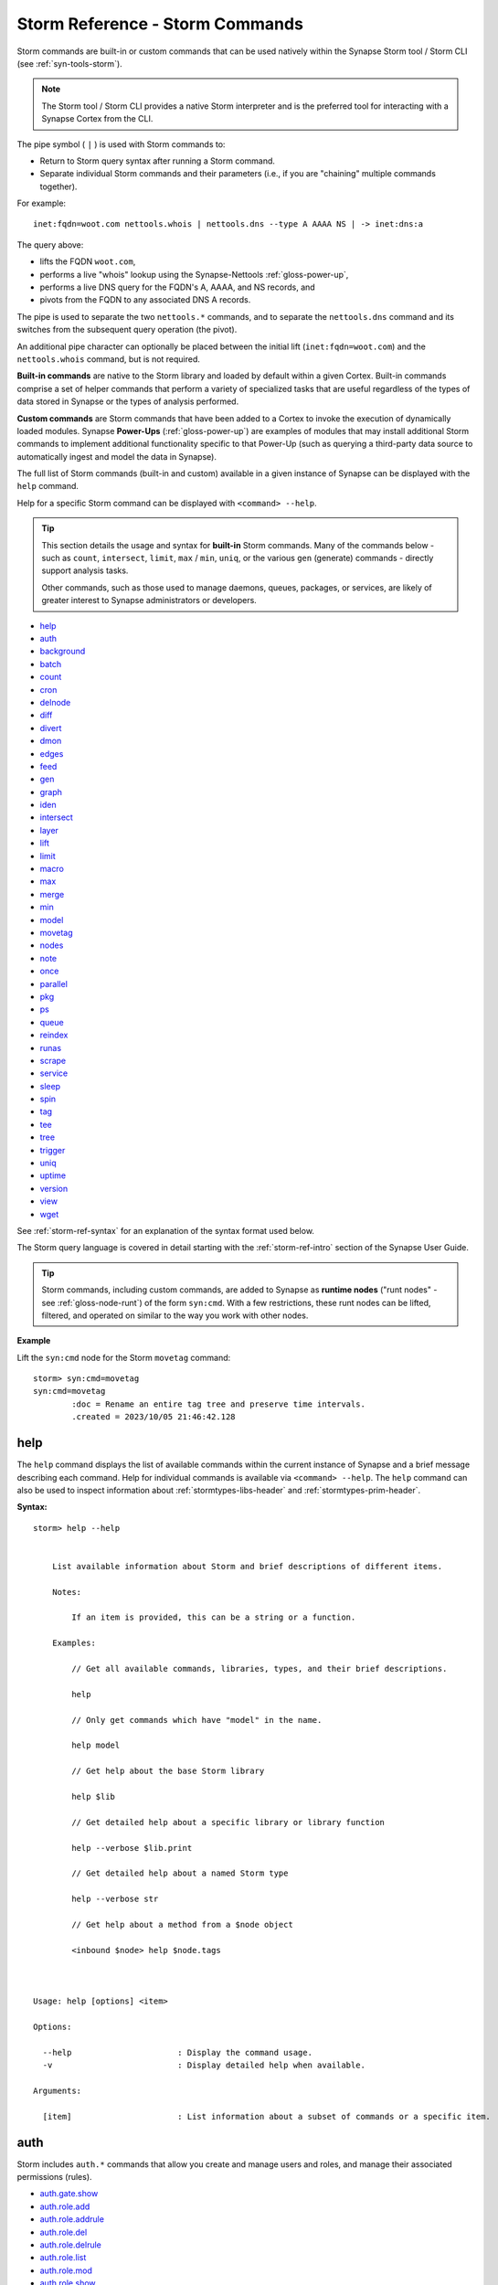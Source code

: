 .. highlight:: none


.. _storm-ref-cmd:

Storm Reference - Storm Commands
================================

Storm commands are built-in or custom commands that can be used natively within the Synapse Storm
tool / Storm CLI (see :ref:`syn-tools-storm`).

.. NOTE::
  
  The Storm tool / Storm CLI provides a native Storm interpreter and is the preferred tool for
  interacting with a Synapse Cortex from the CLI.


The pipe symbol ( ``|`` ) is used with Storm commands to:

- Return to Storm query syntax after running a Storm command.
- Separate individual Storm commands and their parameters (i.e., if you are "chaining" multiple
  commands together).
 
For example:

::
  
  inet:fqdn=woot.com nettools.whois | nettools.dns --type A AAAA NS | -> inet:dns:a

The query above:

- lifts the FQDN ``woot.com``,
- performs a live "whois" lookup using the Synapse-Nettools :ref:`gloss-power-up`,
- performs a live DNS query for the FQDN's A, AAAA, and NS records, and
- pivots from the FQDN to any associated DNS A records.

The pipe is used to separate the two ``nettools.*`` commands, and to separate the ``nettools.dns``
command and its switches from the subsequent query operation (the pivot).

An additional pipe character can optionally be placed between the initial lift (``inet:fqdn=woot.com``)
and the ``nettools.whois`` command, but is not required.

**Built-in commands** are native to the Storm library and loaded by default within a given Cortex.
Built-in commands comprise a set of helper commands that perform a variety of specialized tasks that
are useful regardless of the types of data stored in Synapse or the types of analysis performed.

**Custom commands** are Storm commands that have been added to a Cortex to invoke the execution of
dynamically loaded modules. Synapse **Power-Ups** (:ref:`gloss-power-up`) are examples of modules that
may install additional Storm commands to implement additional functionality specific to that Power-Up
(such as querying a third-party data source to automatically ingest and model the data in Synapse).

The full list of Storm commands (built-in and custom) available in a given instance of Synapse can
be displayed with the ``help`` command.

Help for a specific Storm command can be displayed with ``<command> --help``.

.. TIP::
  
  This section details the usage and syntax for **built-in** Storm commands. Many of the commands
  below - such as ``count``, ``intersect``, ``limit``, ``max`` / ``min``, ``uniq``, or the various
  ``gen`` (generate) commands - directly support analysis tasks.
  
  Other commands, such as those used to manage daemons, queues, packages, or services, are likely
  of greater interest to Synapse administrators or developers.

- `help`_
- `auth`_
- `background`_
- `batch`_
- `count`_
- `cron`_
- `delnode`_
- `diff`_
- `divert`_
- `dmon`_
- `edges`_
- `feed`_
- `gen`_
- `graph`_
- `iden`_
- `intersect`_
- `layer`_
- `lift`_
- `limit`_
- `macro`_
- `max`_
- `merge`_
- `min`_
- `model`_
- `movetag`_
- `nodes`_
- `note`_
- `once`_
- `parallel`_
- `pkg`_
- `ps`_
- `queue`_
- `reindex`_
- `runas`_
- `scrape`_
- `service`_
- `sleep`_
- `spin`_
- `tag`_
- `tee`_
- `tree`_
- `trigger`_
- `uniq`_
- `uptime`_
- `version`_
- `view`_
- `wget`_

See :ref:`storm-ref-syntax` for an explanation of the syntax format used below.

The Storm query language is covered in detail starting with the :ref:`storm-ref-intro` section of the
Synapse User Guide.

.. TIP::

  Storm commands, including custom commands, are added to Synapse as **runtime nodes** ("runt nodes"
  - see :ref:`gloss-node-runt`) of the form ``syn:cmd``. With a few restrictions, these runt nodes
  can be lifted, filtered, and operated on similar to the way you work with other nodes.

**Example**

Lift the ``syn:cmd`` node for the Storm ``movetag`` command:

::

    storm> syn:cmd=movetag
    syn:cmd=movetag
            :doc = Rename an entire tag tree and preserve time intervals.
            .created = 2023/10/05 21:46:42.128



.. _storm-help:

help
----

The ``help`` command displays the list of available commands within the current instance of Synapse and
a brief message describing each command. Help for individual commands is available via ``<command> --help``.
The ``help`` command can also be used to inspect information about :ref:`stormtypes-libs-header` and
:ref:`stormtypes-prim-header`.

**Syntax:**

::

    storm> help --help
    
    
        List available information about Storm and brief descriptions of different items.
    
        Notes:
    
            If an item is provided, this can be a string or a function.
    
        Examples:
    
            // Get all available commands, libraries, types, and their brief descriptions.
    
            help
    
            // Only get commands which have "model" in the name.
    
            help model
    
            // Get help about the base Storm library
    
            help $lib
    
            // Get detailed help about a specific library or library function
    
            help --verbose $lib.print
    
            // Get detailed help about a named Storm type
    
            help --verbose str
    
            // Get help about a method from a $node object
    
            <inbound $node> help $node.tags
    
        
    
    Usage: help [options] <item>
    
    Options:
    
      --help                      : Display the command usage.
      -v                          : Display detailed help when available.
    
    Arguments:
    
      [item]                      : List information about a subset of commands or a specific item.



.. _storm-auth:

auth
----

Storm includes ``auth.*`` commands that allow you create and manage users and roles, and manage their associated
permissions (rules).

- `auth.gate.show`_
- `auth.role.add`_
- `auth.role.addrule`_
- `auth.role.del`_
- `auth.role.delrule`_
- `auth.role.list`_
- `auth.role.mod`_
- `auth.role.show`_
- `auth.user.add`_
- `auth.user.addrule`_
- `auth.user.delrule`_
- `auth.user.grant`_
- `auth.user.list`_
- `auth.user.mod`_
- `auth.user.revoke`_
- `auth.user.show`_
- `auth.user.allowed`_

Help for individual ``auth.*`` commands can be displayed using:

  ``<command> --help``

.. _storm-auth-gate-show:

auth.gate.show
++++++++++++++

The ``auth.gate.show`` command displays the user, roles, and permissions associated with the specified
:ref:`gloss-authgate`.

**Syntax**

::

    storm> auth.gate.show --help
    
    
    
                Display users, roles, and permissions for an auth gate.
    
                Examples:
                    // Display the users and roles with permissions to the top layer of the current view.
                    auth.gate.show $lib.layer.get().iden
    
                    // Display the users and roles with permissions to the current view.
                    auth.gate.show $lib.view.get().iden
            
    
    Usage: auth.gate.show [options] <gateiden>
    
    Options:
    
      --help                      : Display the command usage.
    
    Arguments:
    
      <gateiden>                  : The GUID of the auth gate.



.. _storm-auth-role-add:

auth.role.add
+++++++++++++

The ``auth.role.add`` command creates a role.

**Syntax:**

::

    storm> auth.role.add --help
    
    
                Add a role.
    
                Examples:
    
                    // Add a role named "ninjas"
                    auth.role.add ninjas
            
    
    Usage: auth.role.add [options] <name>
    
    Options:
    
      --help                      : Display the command usage.
    
    Arguments:
    
      <name>                      : The name of the role.



.. _storm-auth-role-addrule:

auth.role.addrule
+++++++++++++++++

The ``auth.role.addrule`` command adds a rule (permission) to a role.

**Syntax:**

::

    storm> auth.role.addrule --help
    
    
                Add a rule to a role.
    
                Examples:
    
                    // add an allow rule to the role "ninjas" for permission "foo.bar.baz"
                    auth.role.addrule ninjas foo.bar.baz
    
                    // add a deny rule to the role "ninjas" for permission "foo.bar.baz"
                    auth.role.addrule ninjas "!foo.bar.baz"
    
                    // add an allow rule to the role "ninjas" for permission "baz" at the first index.
                    auth.role.addrule ninjas baz --index 0
            
    
    Usage: auth.role.addrule [options] <name> <rule>
    
    Options:
    
      --help                      : Display the command usage.
      --gate <gate>               : The auth gate id to add the rule to. (default: None)
      --index <index>             : Specify the rule location as a 0 based index. (default: None)
    
    Arguments:
    
      <name>                      : The name of the role.
      <rule>                      : The rule string.



.. _storm-auth-role-del:

auth.role.del
+++++++++++++

The ``auth.role.del`` command deletes a role.

**Syntax:**

::

    storm> auth.role.del --help
    
    
                Delete a role.
    
                Examples:
    
                    // Delete a role named "ninjas"
                    auth.role.del ninjas
            
    
    Usage: auth.role.del [options] <name>
    
    Options:
    
      --help                      : Display the command usage.
    
    Arguments:
    
      <name>                      : The name of the role.



.. _storm-auth-role-delrule:

auth.role.delrule
+++++++++++++++++

The ``auth.role.delrule`` command removes a rule (permission) from a role.

**Syntax:**

::

    storm> auth.role.delrule --help
    
    
                Remove a rule from a role.
    
                Examples:
    
                    // Delete the allow rule from the role "ninjas" for permission "foo.bar.baz"
                    auth.role.delrule ninjas foo.bar.baz
    
                    // Delete the deny rule from the role "ninjas" for permission "foo.bar.baz"
                    auth.role.delrule ninjas "!foo.bar.baz"
    
                    // Delete the rule at index 5 from the role "ninjas"
                    auth.role.delrule ninjas --index  5
            
    
    Usage: auth.role.delrule [options] <name> <rule>
    
    Options:
    
      --help                      : Display the command usage.
      --gate <gate>               : The auth gate id to remove the rule from. (default: None)
      --index                     : Specify the rule as a 0 based index into the list of rules.
    
    Arguments:
    
      <name>                      : The name of the role.
      <rule>                      : The rule string.



.. _storm-auth-role-list:

auth.role.list
++++++++++++++

The ``auth.role.list`` lists all roles in the Cortex.

**Syntax:**

::

    storm> auth.role.list --help
    
    
                List all roles.
    
                Examples:
    
                    // Display the list of all roles
                    auth.role.list
            
    
    Usage: auth.role.list [options] 
    
    Options:
    
      --help                      : Display the command usage.



.. _storm-auth-role-mod:

auth.role.mod
+++++++++++++

The ``auth.role.mod`` modifies an existing role.

**Syntax:**

::

    storm> auth.role.mod --help
    
    
                Modify properties of a role.
    
                Examples:
    
                    // Rename the "ninjas" role to "admins"
                    auth.role.mod ninjas --name admins
            
    
    Usage: auth.role.mod [options] <rolename>
    
    Options:
    
      --help                      : Display the command usage.
      --name <name>               : The new name for the role.
    
    Arguments:
    
      <rolename>                  : The name of the role.



.. _storm-auth-role-show:

auth.role.show
++++++++++++++

The ``auth.role.show`` displays the details for a given role.

**Syntax:**

::

    storm> auth.role.show --help
    
    
    
                Display details for a given role by name.
    
                Examples:
    
                    // Display details about the role "ninjas"
                    auth.role.show ninjas
            
    
    Usage: auth.role.show [options] <rolename>
    
    Options:
    
      --help                      : Display the command usage.
    
    Arguments:
    
      <rolename>                  : The name of the role.



.. _storm-auth-user-add:

auth.user.add
+++++++++++++

The ``auth.user.add`` command creates a user.

**Syntax:**

::

    storm> auth.user.add --help
    
    
                Add a user.
    
                Examples:
    
                    // Add a user named "visi" with the email address "visi@vertex.link"
                    auth.user.add visi --email visi@vertex.link
            
    
    Usage: auth.user.add [options] <name>
    
    Options:
    
      --help                      : Display the command usage.
      --email <email>             : The user's email address. (default: None)
    
    Arguments:
    
      <name>                      : The name of the user.



.. _storm-auth-user-addrule:

auth.user.addrule
+++++++++++++++++

The ``auth.user.addrule`` command adds a rule (permission) to a user.

**Syntax:**

::

    storm> auth.user.addrule --help
    
    
                Add a rule to a user.
    
                Examples:
    
                    // add an allow rule to the user "visi" for permission "foo.bar.baz"
                    auth.user.addrule visi foo.bar.baz
    
                    // add a deny rule to the user "visi" for permission "foo.bar.baz"
                    auth.user.addrule visi "!foo.bar.baz"
    
                    // add an allow rule to the user "visi" for permission "baz" at the first index.
                    auth.user.addrule visi baz --index 0
            
    
    Usage: auth.user.addrule [options] <name> <rule>
    
    Options:
    
      --help                      : Display the command usage.
      --gate <gate>               : The auth gate id to grant permission on. (default: None)
      --index <index>             : Specify the rule location as a 0 based index. (default: None)
    
    Arguments:
    
      <name>                      : The name of the user.
      <rule>                      : The rule string.



.. _storm-auth-user-delrule:

auth.user.delrule
+++++++++++++++++

The ``auth.user.delrule`` command removes a rule (permission) from a user.

**Syntax:**

::

    storm> auth.user.delrule --help
    
    
                Remove a rule from a user.
    
                Examples:
    
                    // Delete the allow rule from the user "visi" for permission "foo.bar.baz"
                    auth.user.delrule visi foo.bar.baz
    
                    // Delete the deny rule from the user "visi" for permission "foo.bar.baz"
                    auth.user.delrule visi "!foo.bar.baz"
    
                    // Delete the rule at index 5 from the user "visi"
                    auth.user.delrule visi --index  5
            
    
    Usage: auth.user.delrule [options] <name> <rule>
    
    Options:
    
      --help                      : Display the command usage.
      --gate <gate>               : The auth gate id to grant permission on. (default: None)
      --index                     : Specify the rule as a 0 based index into the list of rules.
    
    Arguments:
    
      <name>                      : The name of the user.
      <rule>                      : The rule string.



.. _storm-auth-user-grant:

auth.user.grant
+++++++++++++++

The ``auth.user.grant`` command grants a role (and its associated permissions) to a user.

**Syntax:**

::

    storm> auth.user.grant --help
    
    
                Grant a role to a user.
    
                Examples:
    
                    // Grant the role "ninjas" to the user "visi"
                    auth.user.grant visi ninjas
    
                    // Grant the role "ninjas" to the user "visi" at the first index.
                    auth.user.grant visi ninjas --index 0
    
            
    
    Usage: auth.user.grant [options] <username> <rolename>
    
    Options:
    
      --help                      : Display the command usage.
      --index <index>             : Specify the role location as a 0 based index. (default: None)
    
    Arguments:
    
      <username>                  : The name of the user.
      <rolename>                  : The name of the role.



.. _storm-auth-user-list:

auth.user.list
++++++++++++++

The ``auth.user.list`` command displays all users in the Cortex.

**Syntax:**

::

    storm> auth.user.list --help
    
    
                List all users.
    
                Examples:
    
                    // Display the list of all users
                    auth.user.list
            
    
    Usage: auth.user.list [options] 
    
    Options:
    
      --help                      : Display the command usage.



.. _storm-auth-user-mod:

auth.user.mod
+++++++++++++

The ``auth.user.mod`` command modifies a user account.

**Syntax:**

::

    storm> auth.user.mod --help
    
    
                Modify properties of a user.
    
                Examples:
    
                    // Rename the user "foo" to "bar"
                    auth.user.mod foo --name bar
    
                    // Make the user "visi" an admin
                    auth.user.mod visi --admin $lib.true
    
                    // Unlock the user "visi" and set their email to "visi@vertex.link"
                    auth.user.mod visi --locked $lib.false --email visi@vertex.link
            
    
    Usage: auth.user.mod [options] <username>
    
    Options:
    
      --help                      : Display the command usage.
      --name <name>               : The new name for the user.
      --email <email>             : The email address to set for the user.
      --passwd <passwd>           : The new password for the user. This is best passed into the runtime as a variable.
      --admin <admin>             : True to make the user and admin, false to remove their remove their admin status.
      --locked <locked>           : True to lock the user, false to unlock them.
    
    Arguments:
    
      <username>                  : The name of the user.



.. _storm-auth-user-revoke:

auth.user.revoke
+++++++++++++++++

The ``auth.user.revoke`` command revokes a role (and its associated permissions) from a user.

**Syntax:**

::

    storm> auth.user.revoke --help
    
    
                Revoke a role from a user.
    
                Examples:
    
                    // Revoke the role "ninjas" from the user "visi"
                    auth.user.revoke visi ninjas
    
            
    
    Usage: auth.user.revoke [options] <username> <rolename>
    
    Options:
    
      --help                      : Display the command usage.
    
    Arguments:
    
      <username>                  : The name of the user.
      <rolename>                  : The name of the role.



.. _storm-auth-user-show:

auth.user.show
++++++++++++++

The ``auth.user.show`` command displays information for a specific user.

**Syntax:**

::

    storm> auth.user.show --help
    
    
                Display details for a given user by name.
    
                Examples:
    
                    // Display details about the user "visi"
                    auth.user.show visi
            
    
    Usage: auth.user.show [options] <username>
    
    Options:
    
      --help                      : Display the command usage.
    
    Arguments:
    
      <username>                  : The name of the user.



.. _storm-auth-user-allowed:

auth.user.allowed
+++++++++++++++++

The ``auth.user.allowed`` command checks whether a user has a permission for the specified scope
(view or layer; if no scope is specified with the ``--gate`` option, the permission is checked
globally).

The command retuns whether the permission is allowed (true) the source of the permission (e.g.,
if the permission is due to having a particular role).

**Syntax:**

::

    storm> auth.user.allowed --help
    
    
                Show whether the user is allowed the given permission and why.
    
                Examples:
    
                    auth.user.allowed visi foo.bar
            
    
    Usage: auth.user.allowed [options] <username> <permname>
    
    Options:
    
      --help                      : Display the command usage.
      --gate <gate>               : An auth gate to test the perms against.
    
    Arguments:
    
      <username>                  : The name of the user.
      <permname>                  : The permission string.



.. _storm-background:

background
----------

The ``background`` command allows you to execute a Storm query as a background task (e.g., to free up
the CLI / Storm runtime for additional queries).

.. NOTE::
  
  Use of ``background`` is a "fire-and-forget" process - any status messages (warnings or errors) are
  not returned to the console, and if the query is interrupted for any reason, it will not resume.

See also :ref:`storm-parallel`.

**Syntax:**

::

    storm> background --help
    
    
        Execute a query pipeline as a background task.
        NOTE: Variables are passed through but nodes are not
        
    
    Usage: background [options] <query>
    
    Options:
    
      --help                      : Display the command usage.
    
    Arguments:
    
      <query>                     : The query to execute in the background.



.. _storm-batch:

batch
-----

The ``batch`` command allows you to run a Storm query with batched sets of nodes. 

Note that in most cases, Storm queries are meant to operate in a "streaming" manner on individual nodes.
This command is intended to be used in cases such as querying external APIs that support aggregate queries
(i.e., an API that allows you to query 100 objects in a single API call as part of the API's quota system).

**Syntax:**

::

    storm> batch --help
    
    
        Run a query with batched sets of nodes.
    
        The batched query will have the set of inbound nodes available in the
        variable $nodes.
    
        This command also takes a conditional as an argument. If the conditional
        evaluates to true, the nodes returned by the batched query will be yielded,
        if it evaluates to false, the inbound nodes will be yielded after executing the
        batched query.
    
        NOTE: This command is intended to facilitate use cases such as queries to external
              APIs with aggregate node values to reduce quota consumption. As this command
              interrupts the node stream, it should be used carefully to avoid unintended
              slowdowns in the pipeline.
    
        Example:
    
            // Execute a query with batches of 5 nodes, then yield the inbound nodes
            batch $lib.false --size 5 { $lib.print($nodes) }
        
    
    Usage: batch [options] <cond> <query>
    
    Options:
    
      --help                      : Display the command usage.
      --size <size>               : The number of nodes to collect before running the batched query (max 10000). (default: 10)
    
    Arguments:
    
      <cond>                      : The conditional value for the yield option.
      <query>                     : The query to execute with batched nodes.



.. _storm-count:

count
-----

The ``count`` command enumerates the number of nodes returned from a given Storm query and displays
the final tally. The associated nodes can optionally be displayed with the ``--yield`` switch.

**Syntax:**

::

    storm> count --help
    
    
        Iterate through query results, and print the resulting number of nodes
        which were lifted. This does not yield the nodes counted, unless the
        --yield switch is provided.
    
        Example:
    
            # Count the number of IPV4 nodes with a given ASN.
            inet:ipv4:asn=20 | count
    
            # Count the number of IPV4 nodes with a given ASN and yield them.
            inet:ipv4:asn=20 | count --yield
    
        
    
    Usage: count [options] 
    
    Options:
    
      --help                      : Display the command usage.
      --yield                     : Yield inbound nodes.

    

**Examples:**

- Count the number of IP address nodes that Trend Micro reports are associated with the threat group
  Earth Preta:


::

    storm> inet:ipv4#rep.trend.earthpreta | count
    Counted 5 nodes.


- Count nodes from a lift and yield the output:

::

    storm> inet:ipv4#rep.trend.earthpreta | count --yield
    inet:ipv4=66.129.222.1
            :type = unicast
            .created = 2023/10/05 21:46:42.397
            #rep.trend.earthpreta
    inet:ipv4=184.82.164.104
            :type = unicast
            .created = 2023/10/05 21:46:42.401
            #rep.trend.earthpreta
    inet:ipv4=209.161.249.125
            :type = unicast
            .created = 2023/10/05 21:46:42.403
            #rep.trend.earthpreta
    inet:ipv4=69.90.65.240
            :type = unicast
            .created = 2023/10/05 21:46:42.406
            #rep.trend.earthpreta
    inet:ipv4=70.62.232.98
            :type = unicast
            .created = 2023/10/05 21:46:42.409
            #rep.trend.earthpreta
    Counted 5 nodes.


- Count the number of DNS A records for the domain woot.com where the lift produces no results:

::

    storm> inet:dns:a:fqdn=woot.com | count
    Counted 0 nodes.



.. _storm-cron:

cron
----

.. NOTE::
  
  See the :ref:`storm-ref-automation` guide for additional background on cron jobs (as well as triggers
  and macros), including examples.

Storm includes ``cron.*`` commands that allow you to create and manage scheduled :ref:`gloss-cron` jobs.
Within Synapse, jobs are Storm queries that execute on a recurring or one-time (``cron.at``) basis.

- `cron.add`_
- `cron.at`_
- `cron.cleanup`_
- `cron.list`_
- `cron.stat`_
- `cron.mod`_
- `cron.move`_
- `cron.disable`_
- `cron.enable`_
- `cron.del`_

Help for individual ``cron.*`` commands can be displayed using:

  ``<command> --help``

.. TIP::
  
  Cron jobs (including jobs created with ``cron.at``) are added to Synapse as **runtime nodes** ("runt
  nodes" - see :ref:`gloss-node-runt`) of the form ``syn:cron``. With a few restrictions, these runt nodes
  can be lifted, filtered, and operated on similar to the way you work with other nodes.


.. _storm-cron-add:

cron.add
++++++++

The ``cron.add`` command creates an individual cron job within a Cortex.

**Syntax:**

::

    storm> cron.add --help
    
    
    Add a recurring cron job to a cortex.
    
    Notes:
        All times are interpreted as UTC.
    
        All arguments are interpreted as the job period, unless the value ends in
        an equals sign, in which case the argument is interpreted as the recurrence
        period.  Only one recurrence period parameter may be specified.
    
        Currently, a fixed unit must not be larger than a specified recurrence
        period.  i.e. '--hour 7 --minute +15' (every 15 minutes from 7-8am?) is not
        supported.
    
        Value values for fixed hours are 0-23 on a 24-hour clock where midnight is 0.
    
        If the --day parameter value does not start with a '+' and is an integer, it is
        interpreted as a fixed day of the month.  A negative integer may be
        specified to count from the end of the month with -1 meaning the last day
        of the month.  All fixed day values are clamped to valid days, so for
        example '-d 31' will run on February 28.
        If the fixed day parameter is a value in ([Mon, Tue, Wed, Thu, Fri, Sat,
        Sun] if locale is set to English) it is interpreted as a fixed day of the
        week.
    
        Otherwise, if the parameter value starts with a '+', then it is interpreted
        as a recurrence interval of that many days.
    
        If no plus-sign-starting parameter is specified, the recurrence period
        defaults to the unit larger than all the fixed parameters.   e.g. '--minute 5'
        means every hour at 5 minutes past, and --hour 3, --minute 1 means 3:01 every day.
    
        At least one optional parameter must be provided.
    
        All parameters accept multiple comma-separated values.  If multiple
        parameters have multiple values, all combinations of those values are used.
    
        All fixed units not specified lower than the recurrence period default to
        the lowest valid value, e.g. --month +2 will be scheduled at 12:00am the first of
        every other month.  One exception is if the largest fixed value is day of the
        week, then the default period is set to be a week.
    
        A month period with a day of week fixed value is not currently supported.
    
        Fixed-value year (i.e. --year 2019) is not supported.  See the 'at'
        command for one-time cron jobs.
    
        As an alternative to the above options, one may use exactly one of
        --hourly, --daily, --monthly, --yearly with a colon-separated list of
        fixed parameters for the value.  It is an error to use both the individual
        options and these aliases at the same time.
    
    Examples:
        Run a query every last day of the month at 3 am
        cron.add --hour 3 --day -1 {#foo}
    
        Run a query every 8 hours
        cron.add --hour +8 {#foo}
    
        Run a query every Wednesday and Sunday at midnight and noon
        cron.add --hour 0,12 --day Wed,Sun {#foo}
    
        Run a query every other day at 3:57pm
        cron.add --day +2 --minute 57 --hour 15 {#foo}
    
    
    Usage: cron.add [options] <query>
    
    Options:
    
      --help                      : Display the command usage.
      --minute <minute>           : Minute value for job or recurrence period.
      --name <name>               : An optional name for the cron job.
      --doc <doc>                 : An optional doc string for the cron job.
      --hour <hour>               : Hour value for job or recurrence period.
      --day <day>                 : Day value for job or recurrence period.
      --month <month>             : Month value for job or recurrence period.
      --year <year>               : Year value for recurrence period.
      --hourly <hourly>           : Fixed parameters for an hourly job.
      --daily <daily>             : Fixed parameters for a daily job.
      --monthly <monthly>         : Fixed parameters for a monthly job.
      --yearly <yearly>           : Fixed parameters for a yearly job.
      --iden <iden>               : Fixed iden to assign to the cron job
      --view <view>               : View to run the cron job against
    
    Arguments:
    
      <query>                     : Query for the cron job to execute.



.. _storm-cron-at:

cron.at
+++++++

The ``cron.at`` command creates a non-recurring (one-time) cron job within a Cortex. Just like standard
(recurring) cron jobs, jobs created with ``cron.at`` will persist (remain in the list of cron jobs and
as ``syn:cron`` runt nodes) until they are explicitly removed using ``cron.del``.

**Syntax:**

::

    storm> cron.at --help
    
    
    Adds a non-recurring cron job.
    
    Notes:
        This command accepts one or more time specifications followed by exactly
        one storm query in curly braces.  Each time specification may be in synapse
        time delta format (e.g --day +1) or synapse time format (e.g.
        20501217030432101).  Seconds will be ignored, as cron jobs' granularity is
        limited to minutes.
    
        All times are interpreted as UTC.
    
        The other option for time specification is a relative time from now.  This
        consists of a plus sign, a positive integer, then one of 'minutes, hours,
        days'.
    
        Note that the record for a cron job is stored until explicitly deleted via
        "cron.del".
    
    Examples:
        # Run a storm query in 5 minutes
        cron.at --minute +5 {[inet:ipv4=1]}
    
        # Run a storm query tomorrow and in a week
        cron.at --day +1,+7 {[inet:ipv4=1]}
    
        # Run a query at the end of the year Zulu
        cron.at --dt 20181231Z2359 {[inet:ipv4=1]}
    
    
    Usage: cron.at [options] <query>
    
    Options:
    
      --help                      : Display the command usage.
      --minute <minute>           : Minute(s) to execute at.
      --hour <hour>               : Hour(s) to execute at.
      --day <day>                 : Day(s) to execute at.
      --dt <dt>                   : Datetime(s) to execute at.
      --now                       : Execute immediately.
      --iden <iden>               : A set iden to assign to the new cron job
      --view <view>               : View to run the cron job against
    
    Arguments:
    
      <query>                     : Query for the cron job to execute.



.. _storm-cron-cleanup:

cron.cleanup
++++++++++++

The ``cron.cleanup`` command can be used to remove any one-time cron jobs ("at" jobs) that have completed.

**Syntax:**

::

    storm> cron.cleanup --help
    
    Delete all completed at jobs
    
    Usage: cron.cleanup [options] 
    
    Options:
    
      --help                      : Display the command usage.



.. _storm-cron-list:

cron.list
+++++++++

The ``cron.list`` command displays the set of cron jobs in the Cortex that the current user can view /
modify based on their permissions.

Cron jobs are displayed in alphanumeric order by job :ref:`gloss-iden`. Jobs are sorted upon Cortex
initialization, so newly-created jobs will be displayed at the bottom of the list until the list is
re-sorted the next time the Cortex is restarted.

**Syntax:**

::

    storm> cron.list --help
    
    List existing cron jobs in the cortex.
    
    Usage: cron.list [options] 
    
    Options:
    
      --help                      : Display the command usage.



.. _storm-cron-stat:

cron.stat
+++++++++

The ``cron.stat`` command displays statistics for an individual cron job and provides more detail on
an individual job vs. ``cron.list``, including any errors and the interval at which the job executes.
To view the stats for a job, you must provide the first portion of the job's iden (i.e., enough of the
iden that the job can be uniquely identified), which can be obtained using ``cron.list`` or by lifting
the appropriate ``syn:cron`` node.

**Syntax:**

::

    storm> cron.stat --help
    
    Gives detailed information about a cron job.
    
    Usage: cron.stat [options] <iden>
    
    Options:
    
      --help                      : Display the command usage.
    
    Arguments:
    
      <iden>                      : Any prefix that matches exactly one valid cron job iden is accepted.



.. _storm-cron-mod:

cron.mod
++++++++

The ``cron.mod`` command modifies the Storm query associated with a specific cron job. To modify a job,
you must provide the first portion of the job's iden (i.e., enough of the iden that the job can be uniquely
identified), which can be obtained using ``cron.list`` or by lifting the appropriate ``syn:cron`` node.

.. NOTE::
  
  Other aspects of the cron job, such as its schedule for execution, cannot be modified once the job has
  been created. To change these aspects you must delete and re-add the job.

**Syntax:**

::

    storm> cron.mod --help
    
    Modify an existing cron job's query.
    
    Usage: cron.mod [options] <iden> <query>
    
    Options:
    
      --help                      : Display the command usage.
    
    Arguments:
    
      <iden>                      : Any prefix that matches exactly one valid cron job iden is accepted.
      <query>                     : New storm query for the cron job.



.. _storm-cron-move:

cron.move
+++++++++

The ``cron.move`` command moves a cron job from one :ref:`gloss-view` to another.

**Syntax:**

::

    storm> cron.move --help
    
    Move a cron job from one view to another
    
    Usage: cron.move [options] <iden> <view>
    
    Options:
    
      --help                      : Display the command usage.
    
    Arguments:
    
      <iden>                      : Any prefix that matches exactly one valid cron job iden is accepted.
      <view>                      : View to move the cron job to.



.. _storm-cron-disable:

cron.disable
++++++++++++

The ``cron.disable`` command disables a job and prevents it from executing without removing it from the
Cortex. To disable a job, you must provide the first portion of the job's iden (i.e., enough of the iden
that the job can be uniquely identified), which can be obtained using ``cron.list`` or by lifting the
appropriate ``syn:cron`` node.

**Syntax:**

::

    storm> cron.disable --help
    
    Disable a cron job in the cortex.
    
    Usage: cron.disable [options] <iden>
    
    Options:
    
      --help                      : Display the command usage.
    
    Arguments:
    
      <iden>                      : Any prefix that matches exactly one valid cron job iden is accepted.



.. _storm-cron-enable:

cron.enable
+++++++++++

The ``cron.enable`` command enables a disabled cron job. To enable a job, you must provide the first portion
of the job's iden (i.e., enough of the iden that the job can be uniquely identified), which can be obtained
using ``cron.list`` or by lifting the appropriate ``syn:cron`` node.

.. NOTE::

  Cron jobs, including non-recurring jobs added with ``cron.at``, are enabled by default upon creation.

**Syntax:**

::

    storm> cron.enable --help
    
    Enable a cron job in the cortex.
    
    Usage: cron.enable [options] <iden>
    
    Options:
    
      --help                      : Display the command usage.
    
    Arguments:
    
      <iden>                      : Any prefix that matches exactly one valid cron job iden is accepted.



.. _storm-cron-del:

cron.del
++++++++

The ``cron.del`` command permanently removes a cron job from the Cortex. To delete a job, you must provide
the first portion of the job's iden (i.e., enough of the iden that the job can be uniquely identified),
which can be obtained using ``cron.list`` or by lifting the appropriate ``syn:cron`` node.

**Syntax:**

::

    storm> cron.del --help
    
    Delete a cron job from the cortex.
    
    Usage: cron.del [options] <iden>
    
    Options:
    
      --help                      : Display the command usage.
    
    Arguments:
    
      <iden>                      : Any prefix that matches exactly one valid cron job iden is accepted.



.. _storm-delnode:

delnode
-------

The ``delnode`` command deletes a node or set of nodes from a Cortex.

.. WARNING::
  
  The Storm ``delnode`` command includes some limited checks (see below) to try and prevent the
  accidental deletion of nodes that are still connected to other nodes in the knowledge graph.
  However, these checks are not foolproof, and ``delnode`` has the potential to be destructive
  if executed on an incorrect, badly formed, or mistyped query.
  
  Users are **strongly encouraged** to validate their query by first executing it on its own to
  confirm it returns the expected nodes before piping the query to the ``delnode`` command.
  
  In addition, use of the ``--force`` switch with ``delnode`` will override all safety checks and
  forcibly delete ALL nodes input to the command.
  
  **This parameter should be used with extreme caution as it may result in broken references
  (e.g., "holes" in the graph) within Synapse.**

**Syntax:**

::

    storm> delnode --help
    
    
        Delete nodes produced by the previous query logic.
    
        (no nodes are returned)
    
        Example
    
            inet:fqdn=vertex.link | delnode
        
    
    Usage: delnode [options] 
    
    Options:
    
      --help                      : Display the command usage.
      --force                     : Force delete even if it causes broken references (requires admin).
      --delbytes                  : For file:bytes nodes, remove the bytes associated with the sha256 property from the axon as well if present.



**Examples:**

- Delete the node for the domain woowoo.com:

::

    storm> inet:fqdn=woowoo.com | delnode



- Forcibly delete all nodes with the #testing tag:

::

    storm> #testing | delnode --force



**Usage Notes:**

- ``delnode`` operates on the output of a previous Storm query.
- ``delnode`` performs some basic sanity-checking to help prevent egregious mistakes, and will
  generate an error in cases such as:
  
  - attempting to delete a node (such as ``inet:fqdn=woot.com``) that is still referenced by
    (i.e., is a secondary property of) another node (such as ``inet:dns:a=(woot.com, 1.1.1.1)``.
  - attmpting to delete a ``syn:tag`` node where that tag still exists on other nodes.
  
  However, it is important to keep in mind that **delnode cannot prevent all mistakes.**


.. _storm-diff:

diff
----

The ``diff`` command generates a list of nodes with changes (i.e., newly created or modified nodes)
present in the top :ref:`gloss-layer` of the current :ref:`gloss-view`. The ``diff`` command may be
useful before performing a :ref:`storm-merge` operation.

**Syntax:**

::

    storm> diff --help
    
    
        Generate a list of nodes with changes in the top layer of the current view.
    
        Examples:
    
            // Lift all nodes with any changes
    
            diff
    
            // Lift ou:org nodes that were added in the top layer.
    
            diff --prop ou:org
    
            // Lift inet:ipv4 nodes with the :asn property modified in the top layer.
    
            diff --prop inet:ipv4:asn
    
            // Lift the nodes with the tag #cno.mal.redtree added in the top layer.
    
            diff --tag cno.mal.redtree
        
    
    Usage: diff [options] 
    
    Options:
    
      --help                      : Display the command usage.
      --tag <tag>                 : Lift only nodes with the given tag in the top layer. (default: None)
      --prop <prop>               : Lift nodes with changes to the given property the top layer. (default: None)



.. _storm-divert:

divert
------

The ``divert`` command allows Storm to either consume a generator or yield its results based on a
conditional.

**Syntax:**

::

    storm> divert --help
    
    
        Either consume a generator or yield it's results based on a conditional.
    
        NOTE: This command is purpose built to facilitate the --yield convention
              common to storm commands.
    
        NOTE: The genr argument must not be a function that returns, else it will
              be invoked for each inbound node.
    
        Example:
            divert $cmdopts.yield $fooBarBaz()
        
    
    Usage: divert [options] <cond> <genr>
    
    Options:
    
      --help                      : Display the command usage.
      --size <size>               : The max number of times to iterate the generator. (default: None)
    
    Arguments:
    
      <cond>                      : The conditional value for the yield option.
      <genr>                      : The generator function value that yields nodes.



.. _storm-dmon:

dmon
----

Storm includes ``dmon.*`` commands that allow you to work with daemons (see :ref:`gloss-daemon`).

- `dmon.list`_

Help for individual ``dmon.*`` commands can be displayed using:

  ``<command> --help``


.. _storm-dmon-list:

dmon.list
+++++++++

The ``dmon.list`` command displays the set of running dmon queries in the Cortex.

**Syntax:**

::

    storm> dmon.list --help
    
    List the storm daemon queries running in the cortex.
    
    Usage: dmon.list [options] 
    
    Options:
    
      --help                      : Display the command usage.



.. _storm-edges:

edges
-----

Storm includes ``edges.*`` commands that allow you to work with lightweight (light) edges. Also
see the ``lift.byverb`` and ``model.edge.*`` commands under :ref:`storm-lift` and :ref:`storm-model`
below.

- `edges.del`_

Help for individual ``edge.*`` commands can be displayed using:

  ``<command> --help``


.. _storm-edges-del:

edges.del
+++++++++

The ``edges.del`` command is designed to delete multiple light edges to (or from) a set of nodes
(contrast with using Storm edit syntax - see :ref:`light-edge-del`).

**Syntax:**

::

    storm> edges.del --help
    
    
        Bulk delete light edges from input nodes.
    
        Examples:
    
            # Delete all "foo" light edges from an inet:ipv4
            inet:ipv4=1.2.3.4 | edges.del foo
    
            # Delete light edges with any verb from a node
            inet:ipv4=1.2.3.4 | edges.del *
    
            # Delete all "foo" light edges to an inet:ipv4
            inet:ipv4=1.2.3.4 | edges.del foo --n2
        
    
    Usage: edges.del [options] <verb>
    
    Options:
    
      --help                      : Display the command usage.
      --n2                        : Delete light edges where input node is N2 instead of N1.
    
    Arguments:
    
      <verb>                      : The verb of light edges to delete.



.. _storm-feed:

feed
----

Storm includes ``feed.*`` commands that allow you to work with feeds (see :ref:`gloss-feed`).

- `feed.list`_

Help for individual ``feed.*`` commands can be displayed using:

  ``<command> --help``


.. _storm-feed-list:

feed.list
+++++++++

The ``feed.list`` command displays available feed functions in the Cortex.

**Syntax:**

::

    storm> feed.list --help
    
    List the feed functions available in the Cortex
    
    Usage: feed.list [options] 
    
    Options:
    
      --help                      : Display the command usage.



.. _storm-gen:

gen
---

Storm includes various ``gen.*`` ("generate") commands that allow you to easily query
for common guid-based nodes (see :ref:`gloss-form-guid`) based on one or more "human
friendly" secondary properties, and create (generate) the specified node if it does
not already exist.

Because guid nodes have a primary property that may be arbitrary, ``gen.*`` commands simplify
the process of **deconflicting on secondary properties** before creating certain guid nodes.

.. NOTE::
  
  See the :ref:`type-guid` section of the :ref:`storm-ref-type-specific` for a detailed
  discussion of guids, guid behavior, and deconfliction considerations for guid forms.

Nodes created using generate commands will have a limited subset of properties set (e.g.,
an organization node deconflicted and created based on a name will only have its ``ou:org:name``
property set). Users can set additional property values as they see fit.

Help for individual ``gen.*`` commands can be displayed using:

  ``<command> --help``

.. NOTE::
  
  New ``gen.*`` commands are added to Synapse on an ongoing basis as we identify new cases
  where such commands are helpful. Use the ``help`` command for the current list of ``gen.*``
  commands available in your instance of Synapse.


.. _storm-gen-prodsoft:

gen.it.prod.soft
++++++++++++++++

The ``gen.it.prod.soft`` command locates (lifts) or creates an ``it:prod:soft`` node based on
the software name (``it:prod:soft:name`` and / or ``it:prod:soft:names``).

::

    storm> gen.it.prod.soft --help
    
    Lift (or create) an it:prod:soft node based on the software name.
    
    Usage: gen.it.prod.soft [options] <name>
    
    Options:
    
      --help                      : Display the command usage.
    
    Arguments:
    
      <name>                      : The name of the software.



.. _storm-gen-lang:

gen.lang.language
+++++++++++++++++

The ``gen.lang.language`` command locates (lifts) or creates a ``lang:language`` node based on
the language name (``lang:language:name`` and / or ``lang:language:names``).

::

    storm> gen.lang.language --help
    
    Lift (or create) a lang:language node based on the name.
    
    Usage: gen.lang.language [options] <name>
    
    Options:
    
      --help                      : Display the command usage.
    
    Arguments:
    
      <name>                      : The name of the language.


.. _storm-gen-ou-id

gen.ou.id.number
++++++++++++++++

The ``gen.ou.id.number`` command locates (lifts) or creates an ``ou:id:number`` node based on
the organization ID type (``ou:id:type``) and organization ID value (``str``).

::

    storm> gen.ou.id.number --help
    
    Lift (or create) an ou:id:number node based on the organization ID type and value.
    
    Usage: gen.ou.id.number [options] <type> <value>
    
    Options:
    
      --help                      : Display the command usage.
    
    Arguments:
    
      <type>                      : The type of the organization ID.
      <value>                     : The value of the organization ID.


gen.ou.id.type
++++++++++++++

The ``gen.ou.id.type`` command locates (lifts) or creates an ``ou:id:type`` node based on
the friendly name of the organization ID type (``str``).

::

    storm> gen.ou.id.type --help
    
    Lift (or create) an ou:id:type node based on the name of the type.
    
    Usage: gen.ou.id.type [options] <name>
    
    Options:
    
      --help                      : Display the command usage.
    
    Arguments:
    
      <name>                      : The friendly name of the organization ID type.


.. _storm-gen-industry:

gen.ou.industry
+++++++++++++++

The ``gen.ou.industry`` commands locates (lifts) or creates an ``ou:industry`` node based on
the industry name (``ou:industry:name`` and / or ``ou:industry:names``).

::

    storm> gen.ou.industry --help
    
    
                Lift (or create) an ou:industry node based on the industry name.
            
    
    Usage: gen.ou.industry [options] <name>
    
    Options:
    
      --help                      : Display the command usage.
    
    Arguments:
    
      <name>                      : The industry name.



.. _storm-gen-org:

gen.ou.org
++++++++++

The ``gen.ou.org`` command locates (lifts) or creates an ``ou:org`` node based on the organization
name (``ou:org:name`` and / or ``ou:org:names``).

::

    storm> gen.ou.org --help
    
    Lift (or create) an ou:org node based on the organization name.
    
    Usage: gen.ou.org [options] <name>
    
    Options:
    
      --help                      : Display the command usage.
    
    Arguments:
    
      <name>                      : The name of the organization.



.. _storm-gen-orghq:

gen.ou.org.hq
+++++++++++++

The ``gen.ou.org.hq`` command locates (lifts) the primary ``ps:contact`` node for an organization
(i.e., the contact set for the ``ou:org:hq`` property) or creates the contact node (and sets the
``ou:org:hq`` property) if it does not exist, based on the organization name (``ou:org:name`` and / or
``ou:org:names``).

::

    storm> gen.ou.org.hq --help
    
    Lift (or create) the primary ps:contact node for the ou:org based on the organization name.
    
    Usage: gen.ou.org.hq [options] <name>
    
    Options:
    
      --help                      : Display the command usage.
    
    Arguments:
    
      <name>                      : The name of the organization.



.. _storm-gen-country:

gen.pol.country
+++++++++++++++

The ``gen.pol.country`` command locates (lifts) or creates a ``pol:country`` node based on the
two-letter ISO-3166 country code (``pol:country:iso2``) .

::

    storm> gen.pol.country --help
    
    
                Lift (or create) a pol:country node based on the 2 letter ISO-3166 country code.
    
                Examples:
    
                    // Yield the pol:country node which represents the country of Ukraine.
                    gen.pol.country ua
            
    
    Usage: gen.pol.country [options] <iso2>
    
    Options:
    
      --help                      : Display the command usage.
      --try                       : Type normalization will fail silently instead of raising an exception.
    
    Arguments:
    
      <iso2>                      : The 2 letter ISO-3166 country code.



.. _storm-gen-country-gov:

gen.pol.country.government
+++++++++++++++++++++++++++

The ``gen.pol.country.government`` command locates (lifts) the ``ou:org`` node representing a
country's government (i.e., the organization set for the ``pol:country:government`` property) or
creates the node (and sets the ``pol:country:government`` property) if it does not exist, based
on the two-letter ISO-3166 country code (``pol:country:iso2``).

::

    storm> gen.pol.country.government --help
    
    
                Lift (or create) the ou:org node representing a country's
                government based on the 2 letter ISO-3166 country code.
    
                Examples:
    
                    // Yield the ou:org node which represents the Government of Ukraine.
                    gen.pol.country.government ua
            
    
    Usage: gen.pol.country.government [options] <iso2>
    
    Options:
    
      --help                      : Display the command usage.
      --try                       : Type normalization will fail silently instead of raising an exception.
    
    Arguments:
    
      <iso2>                      : The 2 letter ISO-3166 country code.



.. _storm-gen-contact-email:

gen.ps.contact.email
++++++++++++++++++++

The ``gen.ps.contact.email`` command locates (lifts) or creates a ``ps:contact`` node using
the contact's primary email address (``ps:contact:email``) and type (``ps:contact:type``).

::

    storm> gen.ps.contact.email --help
    
    
                Lift (or create) the ps:contact node by deconflicting the email and type.
    
                Examples:
    
                    // Yield the ps:contact node for the type and email
                    gen.ps.contact.email vertex.employee visi@vertex.link
            
    
    Usage: gen.ps.contact.email [options] <type> <email>
    
    Options:
    
      --help                      : Display the command usage.
      --try                       : Type normalization will fail silently instead of raising an exception.
    
    Arguments:
    
      <type>                      : The contact type.
      <email>                     : The contact email address.



.. _storm-gen-risk-threat:

gen.risk.threat
+++++++++++++++

The ``gen.risk.threat`` command locates (lifts) or creates a ``risk:threat`` node using the
name of the threat group (``risk:threat:org:name``) and the name of the entity reporting on
the threat (``risk:threat:reporter:name``).

::

    storm> gen.risk.threat --help
    
    
                Lift (or create) a risk:threat node based on the threat name and reporter name.
    
                Examples:
    
                    // Yield a risk:threat node for the threat cluster "APT1" reported by "Mandiant".
                    gen.risk.threat apt1 mandiant
            
    
    Usage: gen.risk.threat [options] <name> <reporter>
    
    Options:
    
      --help                      : Display the command usage.
    
    Arguments:
    
      <name>                      : The name of the threat cluster. For example: APT1
      <reporter>                  : The name of the reporting organization. For example: Mandiant



.. _storm-gen-risk-toolsoft:

gen.risk.tool.software
++++++++++++++++++++++

The ``gen.risk.tool.software`` command locates (lifts) or creates a ``risk:tool:software``
node using the name of the software / malware (``risk:tool:software:soft:name``) and the
name of the entity reporting on the software / malware (``risk:tool:software:reporter:name``).

::

    storm> gen.risk.tool.software --help
    
    
                Lift (or create) a risk:tool:software node based on the tool name and reporter name.
    
                Examples:
    
                    // Yield a risk:tool:software node for the "redtree" tool reported by "vertex".
                    gen.risk.tool.software redtree vertex
            
    
    Usage: gen.risk.tool.software [options] <name> <reporter>
    
    Options:
    
      --help                      : Display the command usage.
    
    Arguments:
    
      <name>                      : The tool name.
      <reporter>                  : The name of the reporting organization. For example: "recorded future"



.. _storm-gen-risk-vuln:

gen.risk.vuln
+++++++++++++

The ``gen.risk.vuln`` command locates (lifts) or creates a ``risk:tool:vuln`` node using the
Common Vulnerabilities and Exposures (CVE) number associated with the vulnerability
(``risk:vuln:cve``).

::

    storm> gen.risk.vuln --help
    
    
                Lift (or create) a risk:vuln node based on the CVE.
            
    
    Usage: gen.risk.vuln [options] <cve>
    
    Options:
    
      --help                      : Display the command usage.
      --try                       : Type normalization will fail silently instead of raising an exception.
    
    Arguments:
    
      <cve>                       : The CVE identifier.



.. _storm-graph:

graph
-----

The ``graph`` command generates a subgraph based on a specified set of nodes and parameters.

**Syntax:**


::

    storm> graph --help
    
    
        Generate a subgraph from the given input nodes and command line options.
    
        Example:
    
            Using the graph command::
    
                inet:fqdn | graph
                            --degrees 2
                            --filter { -#nope }
                            --pivot { <- meta:seen <- meta:source }
                            --form-pivot inet:fqdn {<- * | limit 20}
                            --form-pivot inet:fqdn {-> * | limit 20}
                            --form-filter inet:fqdn {-inet:fqdn:issuffix=1}
                            --form-pivot syn:tag {-> *}
                            --form-pivot * {-> #}
    
        
    
    Usage: graph [options] 
    
    Options:
    
      --help                      : Display the command usage.
      --degrees <degrees>         : How many degrees to graph out. (default: 1)
      --pivot <pivot>             : Specify a storm pivot for all nodes. (must quote) (default: [])
      --filter <filter>           : Specify a storm filter for all nodes. (must quote) (default: [])
      --no-edges                  : Do not include light weight edges in the per-node output.
      --form-pivot <form_pivot>   : Specify a <form> <pivot> form specific pivot. (default: [])
      --form-filter <form_filter> : Specify a <form> <filter> form specific filter. (default: [])
      --refs                      : Deprecated. This is now enabled by default.
      --no-refs                   : Disable automatic in-model pivoting with node.getNodeRefs().
      --yield-filtered            : Yield nodes which would be filtered. This still performs pivots to collect edge data,but does not yield pivoted nodes.
      --no-filter-input           : Do not drop input nodes if they would match a filter.



.. _storm-iden:

iden
----

The ``iden`` command lifts one or more nodes by their node identifier (node ID / iden).

**Syntax:**


::

    storm> iden --help
    
    
        Lift nodes by iden.
    
        Example:
    
            iden b25bc9eec7e159dce879f9ec85fb791f83b505ac55b346fcb64c3c51e98d1175 | count
        
    
    Usage: iden [options] <iden>
    
    Options:
    
      --help                      : Display the command usage.
    
    Arguments:
    
      [<iden> ...]                : Iden to lift nodes by. May be specified multiple times.



**Example:**

- Lift the node with node ID 20153b758f9d5eaaa38e4f4a65c36da797c3e59e549620fa7c4895e1a920991f:

::

    storm> iden 20153b758f9d5eaaa38e4f4a65c36da797c3e59e549620fa7c4895e1a920991f
    inet:ipv4=1.2.3.4
            :type = unicast
            .created = 2023/10/05 21:46:42.848


.. _storm-intersect:

intersect
---------

The ``intersect`` command returns the intersection of the results from performing a pivot operation
on multiple inbound nodes. In other words, ``intersect`` will return the subset of pivot results
that are **common** to each of the inbound nodes.

**Syntax:**


::

    storm> intersect --help
    
    
        Yield an intersection of the results of running inbound nodes through a pivot.
    
        NOTE:
            This command must consume the entire inbound stream to produce the intersection.
            This type of stream consuming before yielding results can cause the query to appear
            laggy in comparison with normal incremental stream operations.
    
        Examples:
    
            // Show the it:mitre:attack:technique nodes common to several groups
    
            it:mitre:attack:group*in=(G0006, G0007) | intersect { -> it:mitre:attack:technique }
        
    
    Usage: intersect [options] <query>
    
    Options:
    
      --help                      : Display the command usage.
    
    Arguments:
    
      <query>                     : The pivot query to run each inbound node through.


.. _storm-layer:

layer
-----

Storm includes ``layer.*`` commands that allow you to work with layers (see :ref:`gloss-layer`).

- `layer.add`_
- `layer.set`_
- `layer.get`_
- `layer.list`_
- `layer.del`_
- `layer.pull.add`_
- `layer.pull.list`_
- `layer.pull.del`_
- `layer.push.add`_
- `layer.push.list`_
- `layer.push.del`_

Help for individual ``layer.*`` commands can be displayed using:

  ``<command> --help``

.. _storm-layer-add:

layer.add
+++++++++

The ``layer.add`` command adds a layer to the Cortex.

**Syntax**


::

    storm> layer.add --help
    
    Add a layer to the cortex.
    
    Usage: layer.add [options] 
    
    Options:
    
      --help                      : Display the command usage.
      --lockmemory                : Should the layer lock memory for performance.
      --readonly                  : Should the layer be readonly.
      --mirror <mirror>           : A telepath URL of an upstream layer/view to mirror.
      --growsize <growsize>       : Amount to grow the map size when necessary.
      --upstream <upstream>       : One or more telepath urls to receive updates from.
      --name <name>               : The name of the layer.



.. _storm-layer-set:

layer.set
+++++++++

The ``layer.set`` command sets an option for the specified layer.

**Syntax**


::

    storm> layer.set --help
    
    Set a layer option.
    
    Usage: layer.set [options] <iden> <name> <valu>
    
    Options:
    
      --help                      : Display the command usage.
    
    Arguments:
    
      <iden>                      : Iden of the layer to modify.
      <name>                      : The name of the layer property to set.
      <valu>                      : The value to set the layer property to.


.. _storm-layer-get:

layer.get
+++++++++

The ``layer.get`` command retrieves the specified layer from a Cortex.

**Syntax**


::

    storm> layer.get --help
    
    Get a layer from the cortex.
    
    Usage: layer.get [options] <iden>
    
    Options:
    
      --help                      : Display the command usage.
    
    Arguments:
    
      [iden]                      : Iden of the layer to get. If no iden is provided, the main layer will be returned.



.. _storm-layer-list:

layer.list
++++++++++

The ``layer.list`` command lists the available layers in a Cortex.

**Syntax**


::

    storm> layer.list --help
    
    List the layers in the cortex.
    
    Usage: layer.list [options] 
    
    Options:
    
      --help                      : Display the command usage.



.. _storm-layer-del:

layer.del
+++++++++

The ``layer.del`` command deletes a layer from a Cortex.

**Syntax**

::

    storm> layer.del --help
    
    Delete a layer from the cortex.
    
    Usage: layer.del [options] <iden>
    
    Options:
    
      --help                      : Display the command usage.
    
    Arguments:
    
      <iden>                      : Iden of the layer to delete.



.. _storm-layer-pull-add:

layer.pull.add
++++++++++++++

The ``layer.pull.add`` command adds a pull configuration to a layer.

**Syntax**

::

    storm> layer.pull.add --help
    
    Add a pull configuration to a layer.
    
    Usage: layer.pull.add [options] <layr> <src>
    
    Options:
    
      --help                      : Display the command usage.
      --offset <offset>           : Layer offset to begin pulling from (default: 0)
    
    Arguments:
    
      <layr>                      : Iden of the layer to pull to.
      <src>                       : Telepath url of the source layer to pull from.



.. _storm-layer-pull-list:

layer.pull.list
+++++++++++++++

The ``layer.pull.list`` command lists the pull configurations for a layer.

**Syntax**

::

    storm> layer.pull.list --help
    
    Get a list of the pull configurations for a layer.
    
    Usage: layer.pull.list [options] <layr>
    
    Options:
    
      --help                      : Display the command usage.
    
    Arguments:
    
      <layr>                      : Iden of the layer to retrieve pull configurations for.



.. _storm-layer-pull-del:

layer.pull.del
++++++++++++++

The ``layer.pull.del`` command deletes a pull configuration from a layer.

**Syntax**

::

    storm> layer.pull.del --help
    
    Delete a pull configuration from a layer.
    
    Usage: layer.pull.del [options] <layr> <iden>
    
    Options:
    
      --help                      : Display the command usage.
    
    Arguments:
    
      <layr>                      : Iden of the layer to modify.
      <iden>                      : Iden of the pull configuration to delete.



.. _storm-layer-push-add:

layer.push.add
++++++++++++++

The ``layer.push.add`` command adds a push configuration to a layer.

**Syntax**

::

    storm> layer.push.add --help
    
    Add a push configuration to a layer.
    
    Usage: layer.push.add [options] <layr> <dest>
    
    Options:
    
      --help                      : Display the command usage.
      --offset <offset>           : Layer offset to begin pushing from. (default: 0)
    
    Arguments:
    
      <layr>                      : Iden of the layer to push from.
      <dest>                      : Telepath url of the layer to push to.



.. _storm-layer-push-list:

layer.push.list
+++++++++++++++

The ``layer.push.list`` command lists the push configurations for a layer.

**Syntax**

::

    storm> layer.push.list --help
    
    Get a list of the push configurations for a layer.
    
    Usage: layer.push.list [options] <layr>
    
    Options:
    
      --help                      : Display the command usage.
    
    Arguments:
    
      <layr>                      : Iden of the layer to retrieve push configurations for.



.. _storm-layer-push-del:

layer.push.del
++++++++++++++

The ``layer.push.del`` command deletes a push configuration from a layer.

**Syntax**

::

    storm> layer.push.del --help
    
    Delete a push configuration from a layer.
    
    Usage: layer.push.del [options] <layr> <iden>
    
    Options:
    
      --help                      : Display the command usage.
    
    Arguments:
    
      <layr>                      : Iden of the layer to modify.
      <iden>                      : Iden of the push configuration to delete.



.. _storm-lift:

lift
----

Storm includes ``lift.*`` commands that allow you to perform specialized lift operations.

- `lift.byverb`_

Help for individual ``lift.*`` commands can be displayed using:

  ``<command> --help``


.. _storm-lift-byverb:

lift.byverb
+++++++++++

The ``lift.byverb`` command lifts nodes that are connected by the specified lightweight (light) edge.
By default, the command lifts the N1 nodes (i.e., the nodes on the left side of the directional light
edge relationship: ``n1 -(<verb>)> n2``)

.. NOTE::
  For other commands associated with light edges, see ``edges.del`` and ``model.edge.*`` under
  :ref:`storm-edges` and :ref:`storm-model` respectively.

**Syntax:**

::

    storm> lift.byverb --help
    
    
        Lift nodes from the current view by an light edge verb.
    
        Examples:
    
            # Lift all the n1 nodes for the light edge "foo"
            lift.byverb "foo"
    
            # Lift all the n2 nodes for the light edge "foo"
            lift.byverb --n2 "foo"
    
        Notes:
    
            Only a single instance of a node will be yielded from this command
            when that node is lifted via the light edge membership.
        
    
    Usage: lift.byverb [options] <verb>
    
    Options:
    
      --help                      : Display the command usage.
      --n2                        : Lift by the N2 value instead of N1 value.
    
    Arguments:
    
      <verb>                      : The edge verb to lift nodes by.



.. _storm-limit:

limit
-----

The ``limit`` command restricts the number of nodes returned from a given Storm query to the specified
number of nodes.

**Syntax:**

::

    storm> limit --help
    
    
        Limit the number of nodes generated by the query in the given position.
    
        Example:
    
            inet:ipv4 | limit 10
        
    
    Usage: limit [options] <count>
    
    Options:
    
      --help                      : Display the command usage.
    
    Arguments:
    
      <count>                     : The maximum number of nodes to yield.

    

**Example:**

- Lift a single IP address that FireEye associates with the threat group APT1:

::

    storm> inet:ipv4#aka.feye.thr.apt1 | limit 1



**Usage Notes:**

- If the limit number specified (i.e., ``limit 100``) is greater than the total number of nodes returned
  from the Storm query, no limit will be applied to the resultant nodes (i.e., all nodes will be returned).
- By design, ``limit`` imposes an artificial limit on the nodes returned by a query, which may impair
  effective analysis of data by restricting results. As such, ``limit`` is most useful for viewing a subset
  of a large result set or an exemplar node for a given form.
- While ``limit`` returns a sampling of nodes, it is not statistically random for the purposes of population
  sampling for algorithmic use.

.. _storm-macro:

macro
-----

.. NOTE::
  See the :ref:`storm-ref-automation` guide for additional background on macros (as well as triggers and
  cron jobs), including examples.

Storm includes ``macro.*`` commands that allow you to work with macros (see :ref:`gloss-macro`).

- `macro.list`_
- `macro.set`_
- `macro.get`_
- `macro.exec`_
- `macro.del`_

Help for individual ``macro.*`` commands can be displayed using:

  ``<command> --help``

.. _storm-macro-list:

macro.list
++++++++++

The ``macro.list`` command lists the macros in a Cortex.

**Syntax:**

::

    storm> macro.list --help
    
    
    List the macros set on the cortex.
    
    
    Usage: macro.list [options] 
    
    Options:
    
      --help                      : Display the command usage.



.. _storm-macro-set:

macro.set
+++++++++

The ``macro.set`` command creates (or modifies) a macro in a Cortex.

**Syntax:**

::

    storm> macro.set --help
    
    
    Set a macro definition in the cortex.
    
    Variables can also be used that are defined outside the definition.
    
    Examples:
        macro.set foobar ${ [+#foo] }
    
        # Use variable from parent scope
        macro.set bam ${ [ inet:ipv4=$val ] }
        $val=1.2.3.4 macro.exec bam
    
    
    Usage: macro.set [options] <name> <storm>
    
    Options:
    
      --help                      : Display the command usage.
    
    Arguments:
    
      <name>                      : The name of the macro to set.
      <storm>                     : The storm command string or embedded query to set.



.. _storm-macro-get:

macro.get
+++++++++

The ``macro.get`` command retrieves and displays the specified macro.

**Syntax:**

::

    storm> macro.get --help
    
    
    Display the storm query for a macro in the cortex.
    
    
    Usage: macro.get [options] <name>
    
    Options:
    
      --help                      : Display the command usage.
    
    Arguments:
    
      <name>                      : The name of the macro to display.



.. _storm-macro-exec:

macro.exec
++++++++++

The ``macro.exec`` command executes the specified macro.

**Syntax:**

::

    storm> macro.exec --help
    
    
        Execute a named macro.
    
        Example:
    
            inet:ipv4#cno.threat.t80 | macro.exec enrich_foo
    
        
    
    Usage: macro.exec [options] <name>
    
    Options:
    
      --help                      : Display the command usage.
    
    Arguments:
    
      <name>                      : The name of the macro to execute


.. _storm-macro-del:

macro.del
+++++++++

The ``macro.del`` command deletes the specified macro from a Cortex.

**Syntax:**

::

    storm> macro.del --help
    
    
    Remove a macro definition from the cortex.
    
    
    Usage: macro.del [options] <name>
    
    Options:
    
      --help                      : Display the command usage.
    
    Arguments:
    
      <name>                      : The name of the macro to delete.



.. _storm-max:

max
---

The ``max`` command returns the node from a given set that contains the highest value for a specified
secondary property, tag interval, or variable.

**Syntax:**

::

    storm> max --help
    
    
        Consume nodes and yield only the one node with the highest value for an expression.
    
        Examples:
    
            // Yield the file:bytes node with the highest :size property
            file:bytes#foo.bar | max :size
    
            // Yield the file:bytes node with the highest value for $tick
            file:bytes#foo.bar +.seen ($tick, $tock) = .seen | max $tick
    
            // Yield the it:dev:str node with the longest length
            it:dev:str | max $lib.len($node.value())
    
        
    
    Usage: max [options] <valu>
    
    Options:
    
      --help                      : Display the command usage.
    
    Arguments:
    
      <valu>                      : The property or variable to use for comparison.

    

**Examples:**

- Return the DNS A record for woot.com with the most recent ``.seen`` value:

::

    storm> inet:dns:a:fqdn=woot.com | max .seen
    inet:dns:a=('woot.com', '107.21.53.159')
            :fqdn = woot.com
            :ipv4 = 107.21.53.159
            .created = 2023/10/05 21:46:43.152
            .seen = ('2014/08/13 00:00:00.000', '2014/08/14 00:00:00.000')



- Return the most recent WHOIS record for domain woot.com:

::

    storm> inet:whois:rec:fqdn=woot.com | max :asof
    inet:whois:rec=('woot.com', '2018/05/22 00:00:00.000')
            :asof = 2018/05/22 00:00:00.000
            :fqdn = woot.com
            :text = domain name: woot.com
            .created = 2023/10/05 21:46:43.192



.. _storm-merge:

merge
-----

The ``merge`` command takes a subset of nodes from a forked view and merges them down to the next layer.
The nodes can optionally be reviewed without actually merging them.

Contrast with :ref:`storm-view-merge` for merging the entire contents of a forked view.

See the :ref:`storm-view` and :ref:`storm-layer` commands for working with views and layers.

**Syntax:**

::

    storm> merge --help
    
    
        Merge edits from the incoming nodes down to the next layer.
    
        NOTE: This command requires the current view to be a fork.
    
        NOTE: The arguments for including/excluding tags can accept tag glob
              expressions for specifying tags. For more information on tag glob
              expressions, check the Synapse documentation for $node.globtags().
    
        Examples:
    
            // Having tagged a new #cno.mal.redtree subgraph in a forked view...
    
            #cno.mal.redtree | merge --apply
    
            // Print out what the merge command *would* do but dont.
    
            #cno.mal.redtree | merge
    
            // Merge any org nodes with changes in the top layer.
    
            diff | +ou:org | merge --apply
    
            // Merge all tags other than cno.* from ou:org nodes with edits in the
            // top layer.
    
            diff | +ou:org | merge --only-tags --exclude-tags cno.** --apply
    
            // Merge only tags rep.vt.* and rep.whoxy.* from ou:org nodes with edits
            // in the top layer.
    
            diff | +ou:org | merge --include-tags rep.vt.* rep.whoxy.* --apply
    
            // Lift only inet:ipv4 nodes with a changed :asn property in top layer
            // and merge all changes.
    
            diff --prop inet:ipv4:asn | merge --apply
    
            // Lift only nodes with an added #cno.mal.redtree tag in the top layer and merge them.
    
            diff --tag cno.mal.redtree | merge --apply
        
    
    Usage: merge [options] 
    
    Options:
    
      --help                      : Display the command usage.
      --apply                     : Execute the merge changes.
      --no-tags                   : Do not merge tags/tagprops or syn:tag nodes.
      --only-tags                 : Only merge tags/tagprops or syn:tag nodes.
      --include-tags [<include_tags> ...]: Include specific tags/tagprops or syn:tag nodes when merging, others are ignored. Tag glob expressions may be used to specify the tags. (default: [])
      --exclude-tags [<exclude_tags> ...]: Exclude specific tags/tagprops or syn:tag nodes from merge.Tag glob expressions may be used to specify the tags. (default: [])
      --include-props [<include_props> ...]: Include specific props when merging, others are ignored. (default: [])
      --exclude-props [<exclude_props> ...]: Exclude specific props from merge. (default: [])
      --diff                      : Enumerate all changes in the current layer.



.. _storm-min:

min
---

The ``min`` command returns the node from a given set that contains the lowest value for a specified
secondary property, tag interval, or variable.

**Syntax:**

::

    storm> min --help
    
    
        Consume nodes and yield only the one node with the lowest value for an expression.
    
        Examples:
    
            // Yield the file:bytes node with the lowest :size property
            file:bytes#foo.bar | min :size
    
            // Yield the file:bytes node with the lowest value for $tick
            file:bytes#foo.bar +.seen ($tick, $tock) = .seen | min $tick
    
            // Yield the it:dev:str node with the shortest length
            it:dev:str | min $lib.len($node.value())
    
        
    
    Usage: min [options] <valu>
    
    Options:
    
      --help                      : Display the command usage.
    
    Arguments:
    
      <valu>                      : The property or variable to use for comparison.



**Examples:**

- Return the DNS A record for woot.com with the oldest ``.seen`` value:

::

    storm> inet:dns:a:fqdn=woot.com | min .seen
    inet:dns:a=('woot.com', '75.101.146.4')
            :fqdn = woot.com
            :ipv4 = 75.101.146.4
            .created = 2023/10/05 21:46:43.157
            .seen = ('2013/09/21 00:00:00.000', '2013/09/22 00:00:00.000')



- Return the oldest WHOIS record for domain woot.com:

::

    storm> inet:whois:rec:fqdn=woot.com | min :asof
    inet:whois:rec=('woot.com', '2018/05/22 00:00:00.000')
            :asof = 2018/05/22 00:00:00.000
            :fqdn = woot.com
            :text = domain name: woot.com
            .created = 2023/10/05 21:46:43.192



.. _storm-model:

model
-----

Storm includes ``model.*`` commands that allow you to work with model elements.

``model.deprecated.*`` commands allow you to view model elements (forms or properties) that have been
marked as "deprecated", determine whether your Cortex contains deprecated nodes / nodes with deprecated
properties, and optionally lock / unlock those properties to prevent (or allow) continued creation of
deprecated model elements.

``model.edge.*`` commands allow you to work with lightweight (light) edges. (See also the ``edges.del``
and ``lift.byverb`` commands under :ref:`storm-edges` and :ref:`storm-lift`, respectively.)

- `model.deprecated.check`_
- `model.deprecated.lock`_
- `model.deprecated.locks`_
- `model.edge.list`_
- `model.edge.set`_
- `model.edge.get`_
- `model.edge.del`_

Help for individual ``model.*`` commands can be displayed using:

  ``<command> --help``

.. _storm-model-deprecated-check:

model.deprecated.check
++++++++++++++++++++++

The ``model.deprecated.check`` command lists deprecated elements, their lock status, and whether deprecated
elements exist in the Cortex.

**Syntax:**

::

    storm> model.deprecated.check --help
    
    Check for lock status and the existence of deprecated model elements
    
    Usage: model.deprecated.check [options] 
    
    Options:
    
      --help                      : Display the command usage.



.. _storm-model-deprecated-lock:

model.deprecated.lock
+++++++++++++++++++++

The ``model.deprecated.lock`` command allows you to lock or unlock (e.g., disallow or allow the use of)
deprecated model elements in a Cortex.

**Syntax:**

::

    storm> model.deprecated.lock --help
    
    Edit lock status of deprecated model elements.
    
    Usage: model.deprecated.lock [options] <name>
    
    Options:
    
      --help                      : Display the command usage.
      --unlock                    : Unlock rather than lock the deprecated property.
    
    Arguments:
    
      <name>                      : The deprecated form or property name to lock or * to lock all.



.. _storm-model-deprecated-locks:

model.deprecated.locks
++++++++++++++++++++++

The ``model.deprecated.locks`` command displays the lock status of all deprecated model elements.

**Syntax:**

::

    storm> model.deprecated.locks --help
    
    Display lock status of deprecated model elements.
    
    Usage: model.deprecated.locks [options] 
    
    Options:
    
      --help                      : Display the command usage.



.. _storm-model-edge-list:

model.edge.list
+++++++++++++++

The ``model.edge.list`` command displays the set of light edges currently defined in the Cortex and any
``doc`` values set on them.

**Syntax:**

::

    storm> model.edge.list --help
    
    List all edge verbs in the current view and their doc key (if set).
    
    Usage: model.edge.list [options] 
    
    Options:
    
      --help                      : Display the command usage.



.. _storm-model-edge-set:

model.edge.set
++++++++++++++

The ``model.edge.set`` command allows you to set the value of a given key on a light edge (such as a
``doc``  value to specify a definition for the light edge). The current list of valid keys include the
following:

- ``doc``

**Syntax:**

::

    storm> model.edge.set --help
    
    Set a key-value for an edge verb that exists in the current view.
    
    Usage: model.edge.set [options] <verb> <key> <valu>
    
    Options:
    
      --help                      : Display the command usage.
    
    Arguments:
    
      <verb>                      : The edge verb to add a key to.
      <key>                       : The key name (e.g. doc).
      <valu>                      : The string value to set.



.. _storm-model-edge-get:

model.edge.get
++++++++++++++

The ``model.edge.get`` command allows you to retrieve all of the keys that have been set on a light edge.

**Syntax:**

::

    storm> model.edge.get --help
    
    Retrieve key-value pairs for an edge verb in the current view.
    
    Usage: model.edge.get [options] <verb>
    
    Options:
    
      --help                      : Display the command usage.
    
    Arguments:
    
      <verb>                      : The edge verb to retrieve.



.. _storm-model-edge-del:

model.edge.del
++++++++++++++

The ``model.edge.del`` command allows you to delete the key from a light edge (such as a ``doc`` property
to specify a definition for the light edge). Deleting a key from a specific light edge does not delete
the key from Synapse (e.g., the property can be re-added to the light edge or to other light edges).

**Syntax:**

::

    storm> model.edge.del --help
    
    Delete a global key-value pair for an edge verb in the current view.
    
    Usage: model.edge.del [options] <verb> <key>
    
    Options:
    
      --help                      : Display the command usage.
    
    Arguments:
    
      <verb>                      : The edge verb to delete documentation for.
      <key>                       : The key name (e.g. doc).



.. _storm-movenodes:

movenodes
---------

The ``movenodes`` command allows you to move nodes between layers (:ref:`gloss-layer`) in a Cortex.

The command will move the specified storage nodes (see :ref:`gloss-node-storage`) - "sodes" for
short - to the target layer. If a sode is the "left hand" (``n1``) of two nodes joined by a light
edge (``n1 -(*)> n2``), then the edge is also moved.

Sodes are fully removed from the source layer(s) and added to (or merged with existing nodes in)
the target layer.

By default (i.e., if you do not specify a source and / or target layer), ``movenodes`` will migrate
sodes from the bottom layer in the view, through each intervening layer (if any), and finally into
the top layer. If you explicitly specify a source and target layer, ``movenodes`` migrates the sodes
**directly** from the source to the target, skipping any intervening layers (if any).

Similarly, by default as the node is moved "up", any data for that node (property values, tags)
in the higher layer will take precedence over (overwrite) data from a lower layer. This precedence
behavior can be modified with the appropriate command switch.

.. NOTE::
  
  The :ref:`storm-merge` command specifically moves (merges) nodes from the top layer in a
  :ref:`gloss-view` to the underlying layer. Merging is a common **user action** performed
  in a standard "fork and merge" workflow. The ``merge`` command should be used to move/merge
  nodes **down** from a higher layer/view to a lower/underlying one.
  
  The ``movenodes`` command allows you to move nodes between arbitrary layers and is meant to
  be used by Synapse **administrators** in very specific use cases (e.g., data that was accidentally
  merged into a lower layer that should not be there). It can be used to move nodes "up" from
  a lower layer to a higher one.

**Syntax:**

::

    storm> movenodes --help
    
    
        Move storage nodes between layers.
    
        Storage nodes will be removed from the source layers and the resulting
        storage node in the destination layer will contain the merged values (merged
        in bottom up layer order by default).
    
        Examples:
    
            // Move storage nodes for ou:org nodes to the top layer
    
            ou:org | movenodes --apply
    
            // Print out what the movenodes command *would* do but dont.
    
            ou:org | movenodes
    
            // In a view with many layers, only move storage nodes from the bottom layer
            // to the top layer.
    
            $layers = $lib.view.get().layers
            $top = $layers.0.iden
            $bot = $layers."-1".iden
    
            ou:org | movenodes --srclayers $bot --destlayer $top
    
            // In a view with many layers, move storage nodes to the top layer and
            // prioritize values from the bottom layer over the other layers.
    
            $layers = $lib.view.get().layers
            $top = $layers.0.iden
            $mid = $layers.1.iden
            $bot = $layers.2.iden
    
            ou:org | movenodes --precedence $bot $top $mid
        
    
    Usage: movenodes [options] 
    
    Options:
    
      --help                      : Display the command usage.
      --apply                     : Execute the move changes.
      --srclayers [<srclayers> ...]: Specify layers to move storage nodes from (defaults to all below the top layer) (default: None)
      --destlayer <destlayer>     : Layer to move storage nodes to (defaults to the top layer) (default: None)
      --precedence [<precedence> ...]: Layer precedence for resolving conflicts (defaults to bottom up) (default: None)



.. _storm-movetag:

movetag
-------

The ``movetag`` command moves a Synapse tag and its associated tag tree from one location in a tag
hierarchy to another location. It is equivalent to "renaming" a given tag and all of its subtags.
Moving a tag consists of:

- Creating the new ``syn:tag`` node(s).
- Copying the definitions (``:title`` and ``:doc`` properties) from the old ``syn:tag`` node to the
  new ``syn:tag`` node.
- Applying the new tag(s) to the nodes with the old tag(s).

  - If the old tag(s) have associated timestamps / time intervals, they will be applied to the new tag(s).

- Deleting the old tag(s) from the nodes.
- Setting the ``:isnow`` property of the old ``syn:tag`` node(s) to reference the new ``syn:tag`` node.

  - The old ``syn:tag`` nodes are **not** deleted.
  - Once the ``:isnow`` property is set, attempts to apply the old tag will automatically result in the
    new tag being applied.

See also the :ref:`storm-tag` command.

**Syntax:**

::

    storm> movetag --help
    
    
        Rename an entire tag tree and preserve time intervals.
    
        Example:
    
            movetag foo.bar baz.faz.bar
        
    
    Usage: movetag [options] <oldtag> <newtag>
    
    Options:
    
      --help                      : Display the command usage.
    
    Arguments:
    
      <oldtag>                    : The tag tree to rename.
      <newtag>                    : The new tag tree name.



**Examples:**

- Move the tag named #research to #internal.research:

::

    storm> movetag research internal.research
    moved tags on 1 nodes.



- Move the tag tree #aka.fireeye.malware to #rep.feye.mal:

::

    storm> movetag aka.fireeye.malware rep.feye.mal
    moved tags on 1 nodes.



**Usage Notes:**

.. WARNING::
  
  ``movetag`` should be used with caution as when used incorrectly it can result in "deleted"
  (inadvertently moved / removed) or orphaned (inadvertently retained) tags. For example, in the
  second example query above, all ``aka.fireeye.malware`` tags are renamed ``rep.feye.mal``, but the
  tag ``aka.fireeye`` still exists and is still applied to all of the original nodes. In other words,
  the result of the above command will be that nodes previously tagged ``aka.fireeye.malware`` will now
  be tagged both ``rep.feye.mal`` **and** ``aka.fireeye``. Users may wish to test the command on sample
  data first to understand its effects before applying it in a production Cortex.


.. _storm-nodes:

nodes
-----

Storm includes ``nodes.*`` commands that allow you to work with nodes and ``.nodes`` files.

- `nodes.import`_

Help for individual ``nodes.*`` commands can be displayed using:

  ``<command> --help``

.. _storm-nodes-import:

nodes.import
++++++++++++

The ``nodes.import`` command will import a Synapse ``.nodes`` file (i.e., a file containing a set /
subgraph of nodes, light edges, and / or tags exported from a Cortex) from a specified URL.

**Syntax:**

::

    storm> nodes.import --help
    
    Import a nodes file hosted at a URL into the cortex. Yields created nodes.
    
    Usage: nodes.import [options] <urls>
    
    Options:
    
      --help                      : Display the command usage.
      --no-ssl-verify             : Ignore SSL certificate validation errors.
    
    Arguments:
    
      [<urls> ...]                : URL(s) to fetch nodes file from



.. _storm-note:

note
----

Storm includes ``note.*`` commands that allow you to work with free form text notes (``meta:note`` nodes).

- `note.add`_

Help for individual ``note.*`` commands can be displayed using:

  ``<command> --help``

.. _storm-note-add:

note.add
++++++++

The ``note.add`` command will create a ``meta:note`` node containing the specified text and link it
to the inbound node(s) via an ``-(about)>`` light edge (i.e., ``meta:note=<guid> -(about)> <node(s)>``).

**Syntax:**

::

    storm> note.add --help
    
    Add a new meta:note node and link it to the inbound nodes using an -(about)> edge.
    
    Usage: note.add [options] <text>
    
    Options:
    
      --help                      : Display the command usage.
      --type <type>               : The note type.
      --yield                     : Yield the newly created meta:note node.
    
    Arguments:
    
      <text>                      : The note text to add to the nodes.



**Usage Notes:**

.. NOTE::
  
  Synapse's data and analytical models are meant to represent a broad range of data and information
  in a structured (and therefore **queryable**) way. As free form notes are counter to this structured
  approach, we recommend using ``meta:note`` nodes as an exception rather than a regular practice.


.. _storm-once:

once
----

The ``once`` command is used to ensure a given node is processed by the associated Storm command only
once, even if the same command is executed in a different, independent Storm query. The ``once`` command
uses :ref:`gloss-node-data` to keep track of the associated Storm command's execution, so ``once`` is
specific to the :ref:`gloss-view` in which it is executed. You can override the single-execution feature
of ``once`` with the ``--asof`` parameter.

**Syntax:**

::

    storm> once --help
    
    
        The once command is used to filter out nodes which have already been processed
        via the use of a named key. It includes an optional parameter to allow the node
        to pass the filter again after a given amount of time.
    
        For example, to run an enrichment command on a set of nodes just once:
    
            file:bytes#my.files | once enrich:foo | enrich.foo
    
        The once command filters out any nodes which have previously been through any other
        use of the "once" command using the same <name> (in this case "enrich:foo").
    
        You may also specify the --asof option to allow nodes to pass the filter after a given
        amount of time. For example, the following command will allow any given node through
        every 2 days:
    
            file:bytes#my.files | once enrich:foo --asof "-2 days" | enrich.foo
    
        Use of "--asof now" or any future date or positive relative time offset will always
        allow the node to pass the filter.
    
        State tracking data for the once command is stored as nodedata which is stored in your
        view's write layer, making it view-specific. So if you have two views, A and B, and they
        do not share any layers between them, and you execute this query in view A:
    
            inet:ipv4=8.8.8.8 | once enrich:address | enrich.baz
    
        And then you run it in view B, the node will still pass through the once command to the
        enrich.baz portion of the query because the tracking data for the once command does not
        yet exist in view B.
        
    
    Usage: once [options] <name>
    
    Options:
    
      --help                      : Display the command usage.
      --asof <asof>               : The associated time the name was updated/performed. (default: None)
    
    Arguments:
    
      <name>                      : Name of the action to only perform once.



.. _storm-parallel:

parallel
--------

The Storm ``parallel`` command allows you to execute a Storm query using a specified number of query
pipelines. This can improve performance for some queries.

See also :ref:`storm-background`.

**Syntax:**

::

    storm> parallel --help
    
    
        Execute part of a query pipeline in parallel.
        This can be useful to minimize round-trip delay during enrichments.
    
        Examples:
            inet:ipv4#foo | parallel { $place = $lib.import(foobar).lookup(:latlong) [ :place=$place ] }
    
        NOTE: Storm variables set within the parallel query pipelines do not interact.
        
    
    Usage: parallel [options] <query>
    
    Options:
    
      --help                      : Display the command usage.
      --size <size>               : The number of parallel Storm pipelines to execute. (default: 8)
    
    Arguments:
    
      <query>                     : The query to execute in parallel.



.. _storm-pkg:

pkg
---

Storm includes ``pkg.*`` commands that allow you to work with Storm packages (see :ref:`gloss-package`).

- `pkg.list`_
- `pkg.load`_
- `pkg.del`_
- `pkg.docs`_
- `pkg.perms.list`_

Help for individual ``pkg.*`` commands can be displayed using:

  ``<command> --help``

Packages typically contain Storm commands and Storm library code used to implement a Storm :ref:`gloss-service`.

.. _storm-pkg-list:

pkg.list
++++++++

The ``pkg.list`` command lists each Storm package loaded in the Cortex. Output is displayed in tabular
form and includes the package name and version information.

**Syntax:**

::

    storm> pkg.list --help
    
    List the storm packages loaded in the cortex.
    
    Usage: pkg.list [options] 
    
    Options:
    
      --help                      : Display the command usage.



.. _storm-pkg-load:

pkg.load
++++++++

The ``pgk.load`` command loads the specified package into the Cortex.

**Syntax:**

::

    storm> pkg.load --help
    
    Load a storm package from an HTTP URL.
    
    Usage: pkg.load [options] <url>
    
    Options:
    
      --help                      : Display the command usage.
      --raw                       : Response JSON is a raw package definition without an envelope.
      --verify                    : Enforce code signature verification on the storm package.
      --ssl-noverify              : Specify to disable SSL verification of the server.
    
    Arguments:
    
      <url>                       : The HTTP URL to load the package from.



.. _storm-pkg-del:

pkg.del
+++++++

The ``pkg.del`` command removes a Storm package from the Cortex.

**Syntax:**

::

    storm> pkg.del --help
    
    Remove a storm package from the cortex.
    
    Usage: pkg.del [options] <name>
    
    Options:
    
      --help                      : Display the command usage.
    
    Arguments:
    
      <name>                      : The name (or name prefix) of the package to remove.



.. _storm-pkg-docs:

pkg.docs
++++++++

The ``pkg.docs`` command displays the documentation for a Storm package.

**Syntax:**

::

    storm> pkg.docs --help
    
    Display documentation included in a storm package.
    
    Usage: pkg.docs [options] <name>
    
    Options:
    
      --help                      : Display the command usage.
    
    Arguments:
    
      <name>                      : The name (or name prefix) of the package.



.. _storm-pkg-perms-list:

pkg.perms.list
++++++++++++++

The ``pkg.perms.list`` command lists the permissions declared by a Storm package.

**Syntax:**

::

    storm> pkg.perms.list --help
    
    List any permissions declared by the package.
    
    Usage: pkg.perms.list [options] <name>
    
    Options:
    
      --help                      : Display the command usage.
    
    Arguments:
    
      <name>                      : The name (or name prefix) of the package.



.. _storm-ps:

ps
--

Storm includes ``ps.*`` commands that allow you to work with Storm tasks/queries.

- `ps.list`_
- `ps.kill`_

Help for individual ``ps.*`` commands can be displayed using:

  ``<command> --help``

.. _storm-ps-list:

ps.list
+++++++

The ``ps.list`` command lists the currently executing tasks/queries. By default, the command displays
the first 120 characters of the executing query. The ``--verbose`` option can be used to display the
full query regardless of length.

**Syntax:**

::

    storm> ps.list --help
    
    List running tasks in the cortex.
    
    Usage: ps.list [options] 
    
    Options:
    
      --help                      : Display the command usage.
      --verbose                   : Enable verbose output.



.. _storm-ps-kill:

ps.kill
+++++++

The ``ps.kill`` command can be used to terminate an executing task/query. The command requires the
:ref:`gloss-iden` of the task to be terminated, which can be obtained with :ref:`storm-ps-list`.

**Syntax:**

::

    storm> ps.kill --help
    
    Kill a running task/query within the cortex.
    
    Usage: ps.kill [options] <iden>
    
    Options:
    
      --help                      : Display the command usage.
    
    Arguments:
    
      <iden>                      : Any prefix that matches exactly one valid process iden is accepted.



.. _storm-queue:

queue
-----

Storm includes ``queue.*`` commands that allow you to work with queues (see :ref:`gloss-queue`).

- `queue.add`_
- `queue.list`_
- `queue.del`_

Help for individual ``queue.*`` commands can be displayed using:

  ``<command> --help``

.. _storm-queue-add:

queue.add
+++++++++

The ``queue.add`` command adds a queue to the Cortex.

**Syntax:**

::

    storm> queue.add --help
    
    Add a queue to the cortex.
    
    Usage: queue.add [options] <name>
    
    Options:
    
      --help                      : Display the command usage.
    
    Arguments:
    
      <name>                      : The name of the new queue.



.. _storm-queue-list:

queue.list
++++++++++

The ``queue.list`` command lists each queue in the Cortex.

**Syntax:**

::

    storm> queue.list --help
    
    List the queues in the cortex.
    
    Usage: queue.list [options] 
    
    Options:
    
      --help                      : Display the command usage.



.. _storm-queue-del:

queue.del
+++++++++

The ``queue.del`` command removes a queue from the Cortex.

**Syntax:**

::

    storm> queue.del --help
    
    Remove a queue from the cortex.
    
    Usage: queue.del [options] <name>
    
    Options:
    
      --help                      : Display the command usage.
    
    Arguments:
    
      <name>                      : The name of the queue to remove.



.. _storm-reindex:

reindex
-------

The ``reindex`` command is currently reserved for future use.

The intended purpose of this administrative command is to reindex a given node property. This may
be necessary as part of a manual data migration.

.. NOTE::
  
  Any changes to the Synapse data model are noted in the changelog_ for the relevant Synapse
  release. Changes that require data migration are specifically noted and the data migration is
  typically performed automatically when deploying the new version. See the :ref:`datamigration`
  section of the :ref:`devopsguide` for additional detail.

**Syntax:**

::

    storm> reindex --help
    
    
        Use admin privileges to re index/normalize node properties.
    
        NOTE: Currently does nothing but is reserved for future use.
        
    
    Usage: reindex [options] 
    
    Options:
    
      --help                      : Display the command usage.



.. _storm-runas:

runas
-----

The ``runas`` command allows you to execute a Storm query as a specified user.

.. NOTE::
  
  The ``runas`` commmand requires **admin** permisisons.

**Syntax:**

::

    storm> runas --help
    
    
        Execute a storm query as a specified user.
    
        NOTE: This command requires admin privileges.
    
        Examples:
    
            // Create a node as another user.
            runas someuser { [ inet:fqdn=foo.com ] }
        
    
    Usage: runas [options] <user> <storm>
    
    Options:
    
      --help                      : Display the command usage.
      --asroot                    : Propagate asroot to query subruntime.
    
    Arguments:
    
      <user>                      : The user name or iden to execute the storm query as.
      <storm>                     : The storm query to execute.



.. _storm-scrape:

scrape
------

The ``scrape`` command parses one or more secondary properties of the inbound node(s) and attempts
to identify ("scrape") common forms from the content, creating the nodes if they do not already exist.
This is useful (for example) for extracting forms such as email addresses, domains, URLs, hashes, etc.
from unstructured text.

The ``--refs`` switch can be used to optionally link the source nodes(s) to the scraped forms via ``refs``
light edges.

By default, the ``scrape`` command will return the nodes that it received as input. The ``--yield`` option
can be used to return the scraped nodes rather than the input nodes.

**Syntax:**

::

    storm> scrape --help
    
    
        Use textual properties of existing nodes to find other easily recognizable nodes.
    
        Examples:
    
            # Scrape properties from inbound nodes and create standalone nodes.
            inet:search:query | scrape
    
            # Scrape properties from inbound nodes and make refs light edges to the scraped nodes.
            inet:search:query | scrape --refs
    
            # Scrape only the :engine and :text props from the inbound nodes.
            inet:search:query | scrape :text :engine
    
            # Scrape properties inbound nodes and yield newly scraped nodes.
            inet:search:query | scrape --yield
    
            # Skip re-fanging text before scraping.
            inet:search:query | scrape --skiprefang
    
            # Limit scrape to specific forms.
            inet:search:query | scrape --forms (inet:fqdn, inet:ipv4)
        
    
    Usage: scrape [options] <values>
    
    Options:
    
      --help                      : Display the command usage.
      --refs                      : Create refs light edges to any scraped nodes from the input node
      --yield                     : Include newly scraped nodes in the output
      --skiprefang                : Do not remove de-fanging from text before scraping
      --forms <forms>             : Only scrape values which match specific forms. (default: [])
    
    Arguments:
    
      [<values> ...]              : Specific relative properties or variables to scrape



**Example:**

- Scrape the text of WHOIS records for the domain ``woot.com`` and create nodes for common forms found
  in the text:

::

    storm> inet:whois:rec:fqdn=woot.com | scrape :text
    inet:whois:rec=('woot.com', '2018/05/22 00:00:00.000')
            :asof = 2018/05/22 00:00:00.000
            :fqdn = woot.com
            :text = domain name: woot.com
            .created = 2023/10/05 21:46:43.192



**Usage Notes:**

- If no properties to scrape are specified, ``scrape`` will attempt to scrape **all** properties of the
  inbound nodes by default.
- ``scrape`` will only scrape node **properties**; it will not scrape files (this includes files that may
  be referenced by properties, such as ``media:news:file``). In other words, ``scrape`` cannot be used to
  parse indicators from a file such as a PDF.
- ``scrape`` extracts the following forms / indicators (note that this list may change as the command is
  updated):

  - FQDNs
  - IPv4s
  - Servers (IPv4 / port combinations)
  - Hashes (MD5, SHA1, SHA256)
  - URLs
  - Email addresses
  - Cryptocurrency addresses
  
- ``scrape`` is able to recognize and account for common "defanging" techniques (such as ``evildomain[.]com``,
  ``myemail[@]somedomain.net``, or ``hxxp://badwebsite.org/``), and will scrape "defanged" indicators by
  default. Use the ``--skiprefang`` switch to ignore defanged indicators.


.. _storm-service:

service
-------

Storm includes ``service.*`` commands that allow you to work with Storm services (see :ref:`gloss-service`).

- `service.add`_
- `service.list`_
- `service.del`_

Help for individual ``service.*`` commands can be displayed using:

  ``<command> --help``

.. _storm-service-add:

service.add
+++++++++++

The ``service.add`` command adds a Storm service to the Cortex.

**Syntax:**

::

    storm> service.add --help
    
    Add a storm service to the cortex.
    
    Usage: service.add [options] <name> <url>
    
    Options:
    
      --help                      : Display the command usage.
    
    Arguments:
    
      <name>                      : The name of the service.
      <url>                       : The telepath URL for the remote service.



.. _storm-service-list:

service.list
++++++++++++

The ``service.list`` command lists each Storm service in the Cortex.

**Syntax:**

::

    storm> service.list --help
    
    List the storm services configured in the cortex.
    
    Usage: service.list [options] 
    
    Options:
    
      --help                      : Display the command usage.



.. _storm-service-del:

service.del
+++++++++++

The ``service.del`` command removes a Storm service from the Cortex.

**Syntax:**

::

    storm> service.del --help
    
    Remove a storm service from the cortex.
    
    Usage: service.del [options] <iden>
    
    Options:
    
      --help                      : Display the command usage.
    
    Arguments:
    
      <iden>                      : The service identifier or prefix.



.. _storm-sleep:

sleep
-----

The ``sleep`` command adds a delay in returning each result for a given Storm query. By default,
query results are streamed back and displayed as soon as they arrive for optimal performance.
A ``sleep`` delay effectively slows the display of results.

.. TIP:

  ``sleep`` may be useful in cases such as querying rate-limited APIs.

**Syntax:**

::

    storm> sleep --help
    
    
        Introduce a delay between returning each result for the storm query.
    
        NOTE: This is mostly used for testing / debugging.
    
        Example:
    
            #foo.bar | sleep 0.5
    
        
    
    Usage: sleep [options] <delay>
    
    Options:
    
      --help                      : Display the command usage.
    
    Arguments:
    
      <delay>                     : Delay in floating point seconds.



**Example:**

- Retrieve email nodes from a Cortex every second:

::

    storm> inet:email | sleep 1.0
    inet:email=bar@gmail.com
            :fqdn = gmail.com
            :user = bar
            .created = 2023/10/05 21:46:43.676
    inet:email=baz@gmail.com
            :fqdn = gmail.com
            :user = baz
            .created = 2023/10/05 21:46:43.679
    inet:email=foo@gmail.com
            :fqdn = gmail.com
            :user = foo
            .created = 2023/10/05 21:46:43.672



.. _storm-spin:

spin
----

The ``spin`` command is used to suppress the output of a Storm query. ``Spin`` simply consumes all
nodes sent to the command, so no nodes are output to the CLI. This allows you to execute a Storm
query and view messages and results without displaying the associated nodes.

**Syntax:**

::

    storm> spin --help
    
    
        Iterate through all query results, but do not yield any.
        This can be used to operate on many nodes without returning any.
    
        Example:
    
            foo:bar:size=20 [ +#hehe ] | spin
    
        
    
    Usage: spin [options] 
    
    Options:
    
      --help                      : Display the command usage.



**Example:**

- Add the tag #int.research to any domain containing the string "firefox" but do not display the nodes.


::

    storm> inet:fqdn~=firefox [+#int.research] | spin



.. _storm-tag:

tag
---

Storm includes ``tag.*`` commands that allow you to work with tags (see :ref:`gloss-tag`).

- `tag.prune`_

Help for individual ``tag.*`` commands can be displayed using:

  ``<command> --help``
  
See also the related :ref:`storm-movetag` command.

.. _storm-tag-prune:

tag.prune
+++++++++

The ``tag.prune`` command will delete the tags from incoming nodes, as well as all of their parent
tags that don't have other tags as children.

**Syntax:**

::

    storm> tag.prune --help
    
    
        Prune a tag (or tags) from nodes.
    
        This command will delete the tags specified as parameters from incoming nodes,
        as well as all of their parent tags that don't have other tags as children.
    
        For example, given a node with the tags:
    
            #parent
            #parent.child
            #parent.child.grandchild
    
        Pruning the parent.child.grandchild tag would remove all tags. If the node had
        the tags:
    
            #parent
            #parent.child
            #parent.child.step
            #parent.child.grandchild
    
        Pruning the parent.child.grandchild tag will only remove the parent.child.grandchild
        tag as the parent tags still have other children.
    
        Examples:
    
            # Prune the parent.child.grandchild tag
            inet:ipv4=1.2.3.4 | tag.prune parent.child.grandchild
        
    
    Usage: tag.prune [options] <tags>
    
    Options:
    
      --help                      : Display the command usage.
    
    Arguments:
    
      [<tags> ...]                : Names of tags to prune.



.. _storm-tee:

tee
---

The ``tee`` command executes multiple Storm queries on the inbound nodes and returns the combined
result set.

**Syntax:**

::

    storm> tee --help
    
    
        Execute multiple Storm queries on each node in the input stream, joining output streams together.
    
        Commands are executed in order they are given; unless the ``--parallel`` switch is provided.
    
        Examples:
    
            # Perform a pivot out and pivot in on a inet:ivp4 node
            inet:ipv4=1.2.3.4 | tee { -> * } { <- * }
    
            # Also emit the inbound node
            inet:ipv4=1.2.3.4 | tee --join { -> * } { <- * }
    
            # Execute multiple enrichment queries in parallel.
            inet:ipv4=1.2.3.4 | tee -p { enrich.foo } { enrich.bar } { enrich.baz }
    
        
    
    Usage: tee [options] <query>
    
    Options:
    
      --help                      : Display the command usage.
      --join                      : Emit inbound nodes after processing storm queries.
      --parallel                  : Run the storm queries in parallel instead of sequence. The node output order is not guaranteed.
    
    Arguments:
    
      [<query> ...]               : Specify a query to execute on the input nodes.



**Examples:**

- Return the set of domains and IP addresses associated with a set of DNS A records.

::

    storm> inet:fqdn:zone=mydomain.com -> inet:dns:a | tee { -> inet:fqdn } { -> inet:ipv4 }
    inet:fqdn=foo.mydomain.com
            :domain = mydomain.com
            :host = foo
            :issuffix = false
            :iszone = false
            :zone = mydomain.com
            .created = 2023/10/05 21:46:46.775
    inet:ipv4=8.8.8.8
            :type = unicast
            .created = 2023/10/05 21:46:46.775
    inet:fqdn=bar.mydomain.com
            :domain = mydomain.com
            :host = bar
            :issuffix = false
            :iszone = false
            :zone = mydomain.com
            .created = 2023/10/05 21:46:46.780
    inet:ipv4=34.56.78.90
            :type = unicast
            .created = 2023/10/05 21:46:46.780
    inet:fqdn=baz.mydomain.com
            :domain = mydomain.com
            :host = baz
            :issuffix = false
            :iszone = false
            :zone = mydomain.com
            .created = 2023/10/05 21:46:46.784
    inet:ipv4=127.0.0.2
            :type = loopback
            .created = 2023/10/05 21:46:46.784



- Return the set of domains and IP addresses associated with a set of DNS A records along with the
  original DNS A records.

::

    storm> inet:fqdn:zone=mydomain.com -> inet:dns:a | tee --join { -> inet:fqdn } { -> inet:ipv4 }
    inet:fqdn=foo.mydomain.com
            :domain = mydomain.com
            :host = foo
            :issuffix = false
            :iszone = false
            :zone = mydomain.com
            .created = 2023/10/05 21:46:46.775
    inet:ipv4=8.8.8.8
            :type = unicast
            .created = 2023/10/05 21:46:46.775
    inet:dns:a=('foo.mydomain.com', '8.8.8.8')
            :fqdn = foo.mydomain.com
            :ipv4 = 8.8.8.8
            .created = 2023/10/05 21:46:46.775
    inet:fqdn=bar.mydomain.com
            :domain = mydomain.com
            :host = bar
            :issuffix = false
            :iszone = false
            :zone = mydomain.com
            .created = 2023/10/05 21:46:46.780
    inet:ipv4=34.56.78.90
            :type = unicast
            .created = 2023/10/05 21:46:46.780
    inet:dns:a=('bar.mydomain.com', '34.56.78.90')
            :fqdn = bar.mydomain.com
            :ipv4 = 34.56.78.90
            .created = 2023/10/05 21:46:46.780
    inet:fqdn=baz.mydomain.com
            :domain = mydomain.com
            :host = baz
            :issuffix = false
            :iszone = false
            :zone = mydomain.com
            .created = 2023/10/05 21:46:46.784
    inet:ipv4=127.0.0.2
            :type = loopback
            .created = 2023/10/05 21:46:46.784
    inet:dns:a=('baz.mydomain.com', '127.0.0.2')
            :fqdn = baz.mydomain.com
            :ipv4 = 127.0.0.2
            .created = 2023/10/05 21:46:46.784



**Usage Notes:**

- ``tee`` can take an arbitrary number of Storm queries (i.e., 1 to n queries) as arguments.


.. _storm-tree:

tree
----

The ``tree`` command recursively performs the specified pivot until no additional nodes are returned.

**Syntax:**

::

    storm> tree --help
    
    
        Walk elements of a tree using a recursive pivot.
    
        Examples:
    
            # pivot upward yielding each FQDN
            inet:fqdn=www.vertex.link | tree { :domain -> inet:fqdn }
        
    
    Usage: tree [options] <query>
    
    Options:
    
      --help                      : Display the command usage.
    
    Arguments:
    
      <query>                     : The pivot query



**Example:**

- List the full set of tags in the "TTP" tag hierarchy.

::

    storm> syn:tag=ttp | tree { $node.value() -> syn:tag:up }
    syn:tag=ttp
            :base = ttp
            :depth = 0
            .created = 2023/10/05 21:46:46.853
    syn:tag=ttp.opsec
            :base = opsec
            :depth = 1
            :up = ttp
            .created = 2023/10/05 21:46:46.853
    syn:tag=ttp.opsec.anon
            :base = anon
            :depth = 2
            :up = ttp.opsec
            .created = 2023/10/05 21:46:46.853
    syn:tag=ttp.se
            :base = se
            :depth = 1
            :up = ttp
            .created = 2023/10/05 21:46:46.857
    syn:tag=ttp.se.masq
            :base = masq
            :depth = 2
            :up = ttp.se
            .created = 2023/10/05 21:46:46.857
    syn:tag=ttp.phish
            :base = phish
            :depth = 1
            :up = ttp
            .created = 2023/10/05 21:46:46.860
    syn:tag=ttp.phish.payload
            :base = payload
            :depth = 2
            :up = ttp.phish
            .created = 2023/10/05 21:46:46.860



**Usage Notes:**

- ``tree`` is useful for "walking" a set of properties with a single command vs. performing an
  arbitrary number of pivots until the end of the data is reached.

.. _storm-trigger:

trigger
-------

.. NOTE::
  
  See the :ref:`storm-ref-automation` guide for additional background on triggers (as well as cron
  jobs and macros), including examples.

Storm includes ``trigger.*`` commands that allow you to create automated event-driven triggers
(see :ref:`gloss-trigger`) using the Storm query syntax.

- `trigger.add`_
- `trigger.list`_
- `trigger.mod`_
- `trigger.disable`_
- `trigger.enable`_
- `trigger.del`_

Help for individual ``trigger.*`` commands can be displayed using:

  ``<command> --help``

Triggers are added to the Cortex as **runtime nodes** ("runt nodes" - see :ref:`gloss-node-runt`)
of the form ``syn:trigger``. These runt nodes can be lifted and filtered just like standard nodes
in Synapse.

.. _storm-trigger-add:

trigger.add
+++++++++++

The ``trigger.add`` command adds a trigger to a Cortex.

**Syntax:**

::

    storm> trigger.add --help
    
    
    Add a trigger to the cortex.
    
    Notes:
        Valid values for condition are:
            * tag:add
            * tag:del
            * node:add
            * node:del
            * prop:set
    
    When condition is tag:add or tag:del, you may optionally provide a form name
    to restrict the trigger to fire only on tags added or deleted from nodes of
    those forms.
    
    The added tag is provided to the query as an embedded variable '$tag'.
    
    Simple one level tag globbing is supported, only at the end after a period,
    that is aka.* matches aka.foo and aka.bar but not aka.foo.bar. aka* is not
    supported.
    
    Examples:
        # Adds a tag to every inet:ipv4 added
        trigger.add node:add --form inet:ipv4 --query {[ +#mytag ]}
    
        # Adds a tag #todo to every node as it is tagged #aka
        trigger.add tag:add --tag aka --query {[ +#todo ]}
    
        # Adds a tag #todo to every inet:ipv4 as it is tagged #aka
        trigger.add tag:add --form inet:ipv4 --tag aka --query {[ +#todo ]}
    
    
    Usage: trigger.add [options] <condition>
    
    Options:
    
      --help                      : Display the command usage.
      --form <form>               : Form to fire on.
      --tag <tag>                 : Tag to fire on.
      --prop <prop>               : Property to fire on.
      --query <storm>             : Query for the trigger to execute.
      --async                     : Make the trigger run in the background.
      --disabled                  : Create the trigger in disabled state.
      --name <name>               : Human friendly name of the trigger.
      --view <view>               : The view to add the trigger to.
    
    Arguments:
    
      <condition>                 : Condition for the trigger.



.. _storm-trigger-list:

trigger.list
++++++++++++

The ``trigger-list`` command displays the set of triggers in the Cortex that the current user can
view / modify based on their permissions. Triggers are displayed at the Storm CLI in tabular format,
with columns including the user who created the trigger, the :ref:`gloss-iden` of the trigger, the
condition that fires the trigger (i.e., ``node:add``), and the Storm query associated with the trigger.

Triggers are displayed in alphanumeric order by iden. Triggers are sorted upon Cortex initialization,
so newly-created triggers will be displayed at the bottom of the list until the list is re-sorted the
next time the Cortex is restarted.

.. NOTE::

  Triggers can also be viewed in runt node form as ``syn:trigger`` nodes.

**Syntax:**

::

    storm> trigger.list --help
    
    List existing triggers in the cortex.
    
    Usage: trigger.list [options] 
    
    Options:
    
      --help                      : Display the command usage.
      --all                       : List every trigger in every readable view, rather than just the current view.



.. _storm-trigger-mod:

trigger.mod
+++++++++++

The ``trigger.mod`` command modifies the Storm query associated with a specific trigger. To modify
a trigger, you must provide the first portion of the trigger's iden (i.e., enough of the iden that
the trigger can be uniquely identified), which can be obtained using ``trigger.list`` or by lifting
the appropriate ``syn:trigger`` node.

.. NOTE::

  Other aspects of the trigger, such as the condition used to fire the trigger or the tag or property
  associated with the trigger, cannot be modified once the trigger has been created. To change these
  aspects, you must delete and re-add the trigger.

**Syntax:**

::

    storm> trigger.mod --help
    
    Modify an existing trigger's query.
    
    Usage: trigger.mod [options] <iden> <query>
    
    Options:
    
      --help                      : Display the command usage.
    
    Arguments:
    
      <iden>                      : Any prefix that matches exactly one valid trigger iden is accepted.
      <query>                     : New storm query for the trigger.



.. _storm-trigger-disable:

trigger.disable
+++++++++++++++

The ``trigger.disable`` command disables a trigger and prevents it from firing without removing it from
the Cortex. To disable a trigger, you must provide the first portion of the trigger's iden (i.e., enough
of the iden that the trigger can be uniquely identified), which can be obtained using ``trigger.list``
or by lifting the appropriate ``syn:trigger`` node.

**Syntax:**

::

    storm> trigger.disable --help
    
    Disable a trigger in the cortex.
    
    Usage: trigger.disable [options] <iden>
    
    Options:
    
      --help                      : Display the command usage.
    
    Arguments:
    
      <iden>                      : Any prefix that matches exactly one valid trigger iden is accepted.



.. _storm-trigger-enable:

trigger.enable
++++++++++++++

The ``trigger-enable`` command enables a disabled trigger. To enable a trigger, you must provide the
first portion of the trigger's iden (i.e., enough of the iden that the trigger can be uniquely identified),
which can be obtained using ``trigger.list`` or by lifting the appropriate ``syn:trigger`` node.

.. NOTE::

  Triggers are enabled by default upon creation.

**Syntax:**

::

    storm> trigger.enable --help
    
    Enable a trigger in the cortex.
    
    Usage: trigger.enable [options] <iden>
    
    Options:
    
      --help                      : Display the command usage.
    
    Arguments:
    
      <iden>                      : Any prefix that matches exactly one valid trigger iden is accepted.



.. _storm-trigger-del:

trigger.del
+++++++++++

The ``trigger.del`` command permanently removes a trigger from the Cortex. To delete a trigger, you
must provide the first portion of the trigger's iden (i.e., enough of the iden that the trigger can
be uniquely identified), which can be obtained using ``trigger.list`` or by lifting the appropriate
``syn:trigger`` node.

**Syntax:**

::

    storm> trigger.del --help
    
    Delete a trigger from the cortex.
    
    Usage: trigger.del [options] <iden>
    
    Options:
    
      --help                      : Display the command usage.
    
    Arguments:
    
      <iden>                      : Any prefix that matches exactly one valid trigger iden is accepted.



.. _storm-uniq:

uniq
----

The ``uniq`` command removes duplicate results from a Storm query. Results are uniqued based on each
node's node identifier (node ID / iden) so that only the first node with a given node ID is returned.

**Syntax:**

::

    storm> uniq --help
    
    
        Filter nodes by their uniq iden values.
        When this is used a Storm pipeline, only the first instance of a
        given node is allowed through the pipeline.
    
        A relative property or variable may also be specified, which will cause
        this command to only allow through the first node with a given value for
        that property or value rather than checking the node iden.
    
        Examples:
    
            # Filter duplicate nodes after pivoting from inet:ipv4 nodes tagged with #badstuff
            #badstuff +inet:ipv4 ->* | uniq
    
            # Unique inet:ipv4 nodes by their :asn property
            #badstuff +inet:ipv4 | uniq :asn
        
    
    Usage: uniq [options] <value>
    
    Options:
    
      --help                      : Display the command usage.
    
    Arguments:
    
      [value]                     : A relative property or variable to uniq by.



**Examples:**

- Lift all of the unique IP addresses that domains associated with the Fancy Bear threat group have
  resolved to:

::

    storm> inet:fqdn#rep.threatconnect.fancybear -> inet:dns:a -> inet:ipv4 | uniq
    inet:ipv4=111.90.148.124
            :type = unicast
            .created = 2023/10/05 21:46:46.992
    inet:ipv4=209.99.40.222
            :type = unicast
            .created = 2023/10/05 21:46:46.997
    inet:ipv4=141.8.224.221
            :type = unicast
            .created = 2023/10/05 21:46:47.001



.. _storm-uptime:

uptime
------

The ``uptime`` command displays the uptime for the Cortex or specified service.

**Syntax:**

::

    storm> uptime --help
    
    Print the uptime for the Cortex or a connected service.
    
    Usage: uptime [options] <name>
    
    Options:
    
      --help                      : Display the command usage.
    
    Arguments:
    
      [name]                      : The name, or iden, of the service (if not provided defaults to the Cortex).



.. _storm-version:

version
-------

The ``version`` command displays the current version of Synapse and associated metadata.

**Syntax:**

::

    storm> version --help
    
    Show version metadata relating to Synapse.
    
    Usage: version [options] 
    
    Options:
    
      --help                      : Display the command usage.



.. _storm-view:

view
----

Storm includes ``view.*`` commands that allow you to work with views (see :ref:`gloss-view`).

- `view.add`_
- `view.fork`_
- `view.set`_
- `view.get`_
- `view.list`_
- `view.exec`_
- `view.merge`_
- `view.del`_

Help for individual ``view.*`` commands can be displayed using:

  ``<command> --help``


.. _storm-view-add:

view.add
++++++++

The ``view.add`` command adds a view to the Cortex.

**Syntax:**

::

    storm> view.add --help
    
    Add a view to the cortex.
    
    Usage: view.add [options] 
    
    Options:
    
      --help                      : Display the command usage.
      --name <name>               : The name of the new view. (default: None)
      --worldreadable <worldreadable>: Grant read access to the `all` role. (default: False)
      --layers [<layers> ...]     : Layers for the view. (default: [])



.. _storm-view-fork:

view.fork
+++++++++

The ``view.fork`` command forks an existing view from the Cortex. Forking a view creates a new
view with a new writeable layer on top of the set of layers from the previous (forked) view.

**Syntax:**

::

    storm> view.fork --help
    
    Fork a view in the cortex.
    
    Usage: view.fork [options] <iden>
    
    Options:
    
      --help                      : Display the command usage.
      --name <name>               : Name for the newly forked view. (default: None)
    
    Arguments:
    
      <iden>                      : Iden of the view to fork.



.. _storm-view-set:

view.set
++++++++

The ``view.set`` command sets a property on the specified view.

**Syntax:**

::

    storm> view.set --help
    
    Set a view option.
    
    Usage: view.set [options] <iden> <name> <valu>
    
    Options:
    
      --help                      : Display the command usage.
    
    Arguments:
    
      <iden>                      : Iden of the view to modify.
      <name>                      : The name of the view property to set.
      <valu>                      : The value to set the view property to.



.. _storm-view-get:

view.get
++++++++

The ``view.get`` command retrieves an existing view from the Cortex.

**Syntax:**

::

    storm> view.get --help
    
    Get a view from the cortex.
    
    Usage: view.get [options] <iden>
    
    Options:
    
      --help                      : Display the command usage.
    
    Arguments:
    
      [iden]                      : Iden of the view to get. If no iden is provided, the main view will be returned.



.. _storm-view-list:

view.list
+++++++++

The ``view.list`` command lists the views in the Cortex.

**Syntax:**

::

    storm> view.list --help
    
    List the views in the cortex.
    
    Usage: view.list [options] 
    
    Options:
    
      --help                      : Display the command usage.



.. _storm-view-exec:

view.exec
+++++++++

The ``view.exec`` command executes a Storm query in the specified view.

**Syntax:**

::

    storm> view.exec --help
    
    
        Execute a storm query in a different view.
    
        NOTE: Variables are passed through but nodes are not
    
        Examples:
    
            // Move some tagged nodes to another view
            inet:fqdn#foo.bar $fqdn=$node.value() | view.exec 95d5f31f0fb414d2b00069d3b1ee64c6 { [ inet:fqdn=$fqdn ] }
        
    
    Usage: view.exec [options] <view> <storm>
    
    Options:
    
      --help                      : Display the command usage.
    
    Arguments:
    
      <view>                      : The GUID of the view in which the query will execute.
      <storm>                     : The storm query to execute on the view.



.. _storm-view-merge:

view.merge
++++++++++

The ``view.merge`` command merges **all** data from a forked view into its parent view.

Contrast with :ref:`storm-merge` which can merge a subset of nodes.

**Syntax:**

::

    storm> view.merge --help
    
    Merge a forked view into its parent view.
    
    Usage: view.merge [options] <iden>
    
    Options:
    
      --help                      : Display the command usage.
      --delete                    : Once the merge is complete, delete the layer and view.
    
    Arguments:
    
      <iden>                      : Iden of the view to merge.



.. _storm-view-del:

view.del
++++++++

The ``view.del`` command permanently deletes a view from the Cortex.

**Syntax:**

::

    storm> view.del --help
    
    Delete a view from the cortex.
    
    Usage: view.del [options] <iden>
    
    Options:
    
      --help                      : Display the command usage.
    
    Arguments:
    
      <iden>                      : Iden of the view to delete.



.. _storm-wget:

wget
----

The ``wget`` command retrieves content from one or more specified URLs. The command creates
and yields ``inet:urlfile`` nodes and the retrieved content (``file:bytes``) is stored in the
:ref:`gloss-axon`.

**Syntax:**

::

    storm> wget --help
    
    Retrieve bytes from a URL and store them in the axon. Yields inet:urlfile nodes.
    
    Examples:
    
        # Specify custom headers and parameters
        inet:url=https://vertex.link/foo.bar.txt | wget --headers $lib.dict("User-Agent"="Foo/Bar") --params $lib.dict("clientid"="42")
    
        # Download multiple URL targets without inbound nodes
        wget https://vertex.link https://vtx.lk
    
    
    Usage: wget [options] <urls>
    
    Options:
    
      --help                      : Display the command usage.
      --no-ssl-verify             : Ignore SSL certificate validation errors.
      --timeout <timeout>         : Configure the timeout for the download operation. (default: 300)
      --params <params>           : Provide a dict containing url parameters. (default: None)
      --headers <headers>         : Provide a Storm dict containing custom request headers. (default: 
    {                                 'Accept': '*/*',
                                      'Accept-Encoding': 'gzip, deflate',
                                      'Accept-Language': 'en-US,en;q=0.9',
                                      'User-Agent': 'Mozilla/5.0 (X11; Linux x86_64) '
                                                    'AppleWebKit/537.36 (KHTML, like Gecko) '
                                                    'Chrome/92.0.4515.131 Safari/537.36'})
      --no-headers                : Do NOT use any default headers.
    
    Arguments:
    
      [<urls> ...]                : URLs to download.


.. _changelog: https://synapse.docs.vertex.link/en/latest/synapse/changelog.html
